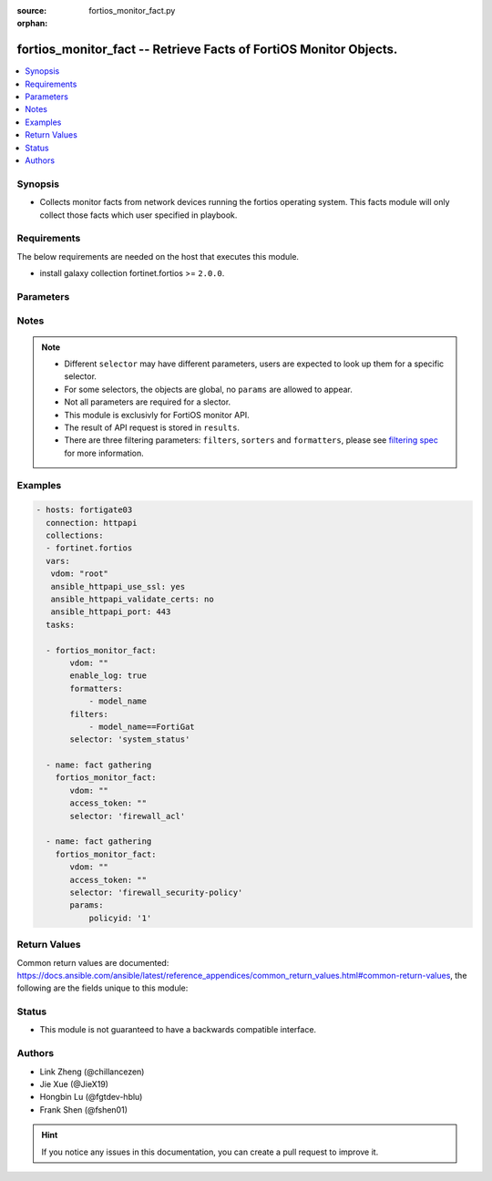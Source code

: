 :source: fortios_monitor_fact.py

:orphan:

.. :

fortios_monitor_fact -- Retrieve Facts of FortiOS Monitor Objects.
++++++++++++++++++++++++++++++++++++++++++++++++++++++++++++++++++++++++++++++

.. versionadded:: 2.10

.. contents::
   :local:
   :depth: 1


Synopsis
--------
- Collects monitor facts from network devices running the fortios operating system.  This facts module will only collect those facts which user specified in playbook.



Requirements
------------
The below requirements are needed on the host that executes this module.

- install galaxy collection fortinet.fortios >= ``2.0.0``.


Parameters
----------


.. raw:: html

    <ul>
    <li> <span class="li-head">vdom</span> - Virtual domain, among those defined previously. A vdom is a virtual instance of the FortiGate that can be configured and used as a different unit. <span class="li-normal">type: str</span> <span class="li-required">required: False</span> <span class="li-normal">default: root</span></li>
    <li> <span class="li-head">enable_log</span> - Enable/Disable logging for task. <span class="li-normal">type: bool</span> <span class="li-required">required: False</span> <span class="li-normal">default: False</span> </li>
    <li> <span class="li-head">access_token</span> - Token-based authentication. Generated from GUI of Fortigate. <span class="li-normal">type: str</span> <span class="li-required">required: False</span> </li>
    <li> <span class="li-head">filters</span> - A list of expressions to filter the returned results. <span class="li-normal">type: list</span> <span class="li-required">required: False</span>
     <a id='label0' href="javascript:ContentClick('label1', 'label0');" onmouseover="ContentPreview('label1');" onmouseout="ContentUnpreview('label1');" title="click to collapse or expand..."> more... </a>
     <div id="label1" style="display:none">
     Filter item must be in the following format: <code class="docutils literal notranslate"><span class="pre">[key][operator][pattern]</span></code>, operators could be found in the table:
     <table border="1">
        <tr>
         <td><code class="docutils literal notranslate">Operator </code></td>
         <td><code class="docutils literal notranslate">Case sensitive </code></td>
         <td><code class="docutils literal notranslate">Description </code></td>
        </tr>
      <tr>
       <td>==</td>
       <td>Yes</td>
       <td>Pattern must be identical to the value.</td>
      </tr>
      <tr>
       <td>=*</td>
       <td>No</td>
       <td>Pattern must be identical to the value.</td>
      </tr>
      <tr>
       <td>!=</td>
       <td>Yes</td>
       <td>Pattern does not match the value.</td>
      </tr>
      <tr>
       <td>!*</td>
       <td>No</td>
       <td>Pattern does not match the value.</td>
      </tr>
      <tr>
       <td>=@</td>
       <td>No</td>
       <td>Pattern found within value.</td>
      </tr>
      <tr>
       <td>!@</td>
       <td>No</td>
       <td>Pattern not found within value.</td>
      </tr>
      <tr>
       <td><=</td>
       <td>n/a</td>
       <td>Value must be less than or equal to pattern.</td>
      </tr>
      <tr>
       <td><</td>
       <td>n/a</td>
       <td>Value must be less than pattern.</td>
      </tr>
      <tr>
       <td>>=</td>
       <td>n/a</td>
       <td>Value must be greater than or equal to pattern.</td>
      </tr>
      <tr>
       <td>></td>
       <td>n/a</td>
       <td>Value must be greater than pattern.</td>
      </tr>
      </table>
     </div>
    </li>
    <li> <span class="li-head">sorters</span> - A list of expressions to sort the returned results. <span class="li-normal">type: list</span> <span class="li-required">required: False</span>
        <a id='label2' href="javascript:ContentClick('label3', 'label2');" onmouseover="ContentPreview('label3');" onmouseout="ContentUnpreview('label3');" title="click to collapse or expand..."> more... </a>
       <div id="label3" style="display:none">
       Sorter item must be a <code class="docutils literal notranslate"><span class="pre">[key]</span></code> followed by a <code class="docutils literal notranslate"><span class="pre">,asc</span></code> or <code class="docutils literal notranslate"><span class="pre">,dsc</span></code> order derective.
       <br>
       examples: <code class="docutils literal notranslate"><span class="pre">name,asc</span></code> to sort the result by name in ascending order; <code class="docutils literal notranslate"><span class="pre">vlanid,asc</span></code> to sort the result by vlanid in descending order.
       </div>
    </li>
    <li> <span class="li-head">formatters</span> - A list of fields to display for returned results. <span class="li-normal">type: list</span> <span class="li-required">required: False</span> </li>
    <li><span class="li-head">selector</span> - selector of the retrieved fortigate facts <span class="li-normal">type: str</span> <span class="li-required">choices:</span></li>
        <li style="list-style: none;"><section class="accordion">
        <input type="checkbox" name="collapse" id="handle2">
        <h2 class="handle">
            <label for="handle2"><u>Show full selector list...</u></label>
        </h2>
        <div class="content">
        <ul class="ul-self">
        azure_application-list
        <li><span class="li-head">azure_application-list</span> 
        
        </li>
        endpoint-control_avatar_download
        <li><span class="li-head">endpoint-control_avatar_download</span> - Download an endpoint avatar image. 
        <ul class="ul-self">
                <li><span class="li-required">uid</span> - Single FortiClient UID. <span class="li-normal">type: string</span> <span class="li-normal">required: False</span> </li>
                <li><span class="li-required">user</span> - User name of the endpoint. <span class="li-normal">type: string</span> <span class="li-normal">required: False</span> </li>
                <li><span class="li-required">fingerprint</span> - Avatar fingerprint. <span class="li-normal">type: string</span> <span class="li-normal">required: False</span> </li>
                <li><span class="li-required">default</span> - Default avatar name ['authuser'|'unauthuser'|'authuser_72'|'unauthuser_72']. Default avatar when endpoint / device avatar is not available. If default is not set, Not found 404 is returned. <span class="li-normal">type: string</span> <span class="li-normal">required: False</span> </li>
                
            </ul>
        
        </li>
        endpoint-control_ems_cert-status
        <li><span class="li-head">endpoint-control_ems_cert-status</span> - Retrieve authentication status of the EMS server certificate for a specific EMS. 
        <ul class="ul-self">
                <li><span class="li-required">ems_name</span> - EMS server name (as defined in CLI table endpoint-control.fctems). <span class="li-normal">type: string</span> <span class="li-normal">required: True</span> </li>
                <li><span class="li-required">with_cert</span> - Return detailed certificate information. Available when the certificate is authenticated by installed CA certificates.  <span class="li-normal">type: boolean</span> <span class="li-normal">required: False</span> </li>
                
            </ul>
        
        </li>
        endpoint-control_ems_status
        <li><span class="li-head">endpoint-control_ems_status</span> - Retrieve EMS connection status for a specific EMS. 
        <ul class="ul-self">
                <li><span class="li-required">ems_name</span> - EMS server name (as defined in CLI table endpoint-control.fctems). <span class="li-normal">type: string</span> <span class="li-normal">required: False</span> </li>
                <li><span class="li-required">ems_serial</span> - EMS serial <span class="li-normal">type: string</span> <span class="li-normal">required: False</span> </li>
                
            </ul>
        
        </li>
        endpoint-control_ems_status-summary
        <li><span class="li-head">endpoint-control_ems_status-summary</span> 
        
        </li>
        endpoint-control_installer
        <li><span class="li-head">endpoint-control_installer</span> - List available FortiClient installers. 
        <ul class="ul-self">
                <li><span class="li-required">min_version</span> - Filter: Minimum installer version. (String of the format n[.n[.n]]). <span class="li-normal">type: string</span> <span class="li-normal">required: False</span> </li>
                
            </ul>
        
        </li>
        endpoint-control_installer_download
        <li><span class="li-head">endpoint-control_installer_download</span> - Download a FortiClient installer via FortiGuard. 
        <ul class="ul-self">
                <li><span class="li-required">mkey</span> - Name of installer (image_id). <span class="li-normal">type: string</span> <span class="li-normal">required: True</span> </li>
                
            </ul>
        
        </li>
        endpoint-control_profile_xml
        <li><span class="li-head">endpoint-control_profile_xml</span> - List XML representation for each endpoint-control profile. 
        <ul class="ul-self">
                <li><span class="li-required">mkey</span> - Name of endpoint-control profile. <span class="li-normal">type: string</span> <span class="li-normal">required: False</span> </li>
                
            </ul>
        
        </li>
        endpoint-control_record-list
        <li><span class="li-head">endpoint-control_record-list</span> - List endpoint records. This should only be used when you need to retrieve endpoint information from FortiEMS. 
        <ul class="ul-self">
                <li><span class="li-required">intf_name</span> - Filter: Name of interface where the endpoint was detected. <span class="li-normal">type: string</span> <span class="li-normal">required: False</span> </li>
                
            </ul>
        
        </li>
        endpoint-control_registration_summary
        <li><span class="li-head">endpoint-control_registration_summary</span> 
        
        </li>
        endpoint-control_summary
        <li><span class="li-head">endpoint-control_summary</span> 
        
        </li>
        extender-controller_extender
        <li><span class="li-head">extender-controller_extender</span> - Retrieve statistics for specific configured FortiExtender units. 
        <ul class="ul-self">
                <li><span class="li-required">name</span> - List of FortiExtender names. <span class="li-normal">type: array</span> <span class="li-normal">required: False</span> </li>
                <li><span class="li-required">type</span> - Statistic type.'type' options are [system | modem | usage | last]. If 'type' is not specified, all types of statistics are retrieved. <span class="li-normal">type: string</span> <span class="li-normal">required: False</span> </li>
                
            </ul>
        
        </li>
        firewall_acl
        <li><span class="li-head">firewall_acl</span> 
        
        </li>
        firewall_acl6
        <li><span class="li-head">firewall_acl6</span> 
        
        </li>
        firewall_address-dynamic
        <li><span class="li-head">firewall_address-dynamic</span> - List of Fabric Connector address objects and the IPs they resolve to. 
        <ul class="ul-self">
                <li><span class="li-required">mkey</span> - Name of the dynamic address to retrieve. If this is not provided, all dynamic addresses will be retrieved. <span class="li-normal">type: string</span> <span class="li-normal">required: False</span> </li>
                
            </ul>
        
        </li>
        firewall_address-fqdns
        <li><span class="li-head">firewall_address-fqdns</span> 
        
        </li>
        firewall_address-fqdns6
        <li><span class="li-head">firewall_address-fqdns6</span> 
        
        </li>
        firewall_address6-dynamic
        <li><span class="li-head">firewall_address6-dynamic</span> - List of IPv6 Fabric Connector address objects and the IPs they resolve to. 
        <ul class="ul-self">
                <li><span class="li-required">mkey</span> - Name of the dynamic address to retrieve. If this is not provided, all dynamic addresses will be retrieved. <span class="li-normal">type: string</span> <span class="li-normal">required: False</span> </li>
                
            </ul>
        
        </li>
        firewall_central-snat-map
        <li><span class="li-head">firewall_central-snat-map</span> - List traffic statistics for firewall central SNAT policies. 
        <ul class="ul-self">
                <li><span class="li-required">policyid</span> - Filter: Policy ID. <span class="li-normal">type: int</span> <span class="li-normal">required: False</span> </li>
                <li><span class="li-required">ip_version</span> - Filter: Traffic IP Version. [ ipv4 | ipv6 ], if left empty, will retrieve data for both IPv4 and IPv6. <span class="li-normal">type: string</span> <span class="li-normal">required: False</span> </li>
                
            </ul>
        
        </li>
        firewall_consolidated-policy
        <li><span class="li-head">firewall_consolidated-policy</span> - List traffic statistics for consolidated policies. 
        <ul class="ul-self">
                <li><span class="li-required">policyid</span> - Filter: Policy ID. <span class="li-normal">type: int</span> <span class="li-normal">required: False</span> </li>
                
            </ul>
        
        </li>
        firewall_dnat
        <li><span class="li-head">firewall_dnat</span> - List hit count statistics for firewall virtual IP/server. 
        <ul class="ul-self">
                <li><span class="li-required">uuid</span> - Filter: Virtual IP's UUID. <span class="li-normal">type: string</span> <span class="li-normal">required: False</span> </li>
                <li><span class="li-required">ip_version</span> - Filter: Traffic IP Version. [ ipv4 | ipv6 ], if left empty, will retrieve data for both IPv4 and IPv6. <span class="li-normal">type: string</span> <span class="li-normal">required: False</span> </li>
                
            </ul>
        
        </li>
        firewall_gtp
        <li><span class="li-head">firewall_gtp</span> 
        
        </li>
        firewall_gtp-runtime-statistics
        <li><span class="li-head">firewall_gtp-runtime-statistics</span> 
        
        </li>
        firewall_gtp-statistics
        <li><span class="li-head">firewall_gtp-statistics</span> 
        
        </li>
        firewall_health
        <li><span class="li-head">firewall_health</span> 
        
        </li>
        firewall_internet-service-basic
        <li><span class="li-head">firewall_internet-service-basic</span> 
        
        </li>
        firewall_internet-service-details
        <li><span class="li-head">firewall_internet-service-details</span> - List all details for a given Internet Service ID. 
        <ul class="ul-self">
                <li><span class="li-required">id</span> - ID of the Internet Service to get details for. <span class="li-normal">type: int</span> <span class="li-normal">required: True</span> </li>
                <li><span class="li-required">country_id</span> - Filter: Country ID. <span class="li-normal">type: int</span> <span class="li-normal">required: False</span> </li>
                <li><span class="li-required">region_id</span> - Filter: Region ID. <span class="li-normal">type: int</span> <span class="li-normal">required: False</span> </li>
                <li><span class="li-required">city_id</span> - Filter: City ID. <span class="li-normal">type: int</span> <span class="li-normal">required: False</span> </li>
                <li><span class="li-required">start</span> - Starting entry index. If a value is less than zero, it will be set to zero. <span class="li-normal">type: int</span> <span class="li-normal">required: False</span> </li>
                <li><span class="li-required">count</span> - Maximum number of entries to return. Valid range is [20, 1000]; if a value is specified out of that range, it will be rounded up or down. Default value is 1000. <span class="li-normal">type: int</span> <span class="li-normal">required: False</span> </li>
                <li><span class="li-required">summary_only</span> - Only return number of entries instead of entries. <span class="li-normal">type: boolean</span> <span class="li-normal">required: False</span> </li>
                
            </ul>
        
        </li>
        firewall_internet-service-match
        <li><span class="li-head">firewall_internet-service-match</span> - List internet services that exist at a given IP or Subnet. 
        <ul class="ul-self">
                <li><span class="li-required">ip</span> - IP (in dot-decimal notation). <span class="li-normal">type: string</span> <span class="li-normal">required: True</span> </li>
                <li><span class="li-required">mask</span> - IP Mask (in dot-decimal notation). <span class="li-normal">type: string</span> <span class="li-normal">required: True</span> </li>
                
            </ul>
        
        </li>
        firewall_internet-service-reputation
        <li><span class="li-head">firewall_internet-service-reputation</span> - List internet services with reputation information that exist at a given IP. 
        <ul class="ul-self">
                <li><span class="li-required">ip</span> - IP (in dot-decimal notation). <span class="li-normal">type: string</span> <span class="li-normal">required: True</span> </li>
                
            </ul>
        
        </li>
        firewall_ippool
        <li><span class="li-head">firewall_ippool</span> 
        
        </li>
        firewall_ippool_mapping
        <li><span class="li-head">firewall_ippool_mapping</span> - Get the list of IPv4 mappings for the specified IP pool. 
        <ul class="ul-self">
                <li><span class="li-required">mkey</span> - The IP pool name. <span class="li-normal">type: string</span> <span class="li-normal">required: True</span> </li>
                
            </ul>
        
        </li>
        firewall_load-balance
        <li><span class="li-head">firewall_load-balance</span> - List all firewall load balance servers. 
        <ul class="ul-self">
                <li><span class="li-required">start</span> - Starting entry index. <span class="li-normal">type: int</span> <span class="li-normal">required: False</span> </li>
                <li><span class="li-required">count</span> - Maximum number of entries to return. <span class="li-normal">type: int</span> <span class="li-normal">required: True</span> </li>
                
            </ul>
        
        </li>
        firewall_local-in
        <li><span class="li-head">firewall_local-in</span> 
        
        </li>
        firewall_multicast-policy
        <li><span class="li-head">firewall_multicast-policy</span> - List traffic statistics for IPv4 firewall multicast policies. 
        <ul class="ul-self">
                <li><span class="li-required">policyid</span> - Filter: Policy ID. <span class="li-normal">type: int</span> <span class="li-normal">required: False</span> </li>
                
            </ul>
        
        </li>
        firewall_multicast-policy6
        <li><span class="li-head">firewall_multicast-policy6</span> - List traffic statistics for IPv6 firewall multicast policies. 
        <ul class="ul-self">
                <li><span class="li-required">policyid</span> - Filter: Policy ID. <span class="li-normal">type: int</span> <span class="li-normal">required: False</span> </li>
                
            </ul>
        
        </li>
        firewall_per-ip-shaper
        <li><span class="li-head">firewall_per-ip-shaper</span> 
        
        </li>
        firewall_policy
        <li><span class="li-head">firewall_policy</span> - List traffic statistics for firewall policies. 
        <ul class="ul-self">
                <li><span class="li-required">policyid</span> - Filter: Policy ID. <span class="li-normal">type: int</span> <span class="li-normal">required: False</span> </li>
                <li><span class="li-required">ip_version</span> - Filter: Traffic IP Version. [ ipv4 | ipv6 ], if left empty, will retrieve data for both ipv4 and ipv6. <span class="li-normal">type: string</span> <span class="li-normal">required: False</span> </li>
                
            </ul>
        
        </li>
        firewall_policy-lookup
        <li><span class="li-head">firewall_policy-lookup</span> - Performs a policy lookup by creating a dummy packet and asking the kernel which policy would be hit. 
        <ul class="ul-self">
                <li><span class="li-required">ipv6</span> - Perform an IPv6 lookup? <span class="li-normal">type: boolean</span> <span class="li-normal">required: False</span> </li>
                <li><span class="li-required">srcintf</span> - Source interface. <span class="li-normal">type: string</span> <span class="li-normal">required: True</span> </li>
                <li><span class="li-required">sourceport</span> - Source port. <span class="li-normal">type: int</span> <span class="li-normal">required: False</span> </li>
                <li><span class="li-required">sourceip</span> - Source IP. <span class="li-normal">type: string</span> <span class="li-normal">required: False</span> </li>
                <li><span class="li-required">protocol</span> - Protocol. <span class="li-normal">type: string</span> <span class="li-normal">required: True</span> </li>
                <li><span class="li-required">dest</span> - Destination IP/FQDN. <span class="li-normal">type: string</span> <span class="li-normal">required: True</span> </li>
                <li><span class="li-required">destport</span> - Destination port. <span class="li-normal">type: int</span> <span class="li-normal">required: False</span> </li>
                <li><span class="li-required">icmptype</span> - ICMP type. <span class="li-normal">type: int</span> <span class="li-normal">required: False</span> </li>
                <li><span class="li-required">icmpcode</span> - ICMP code. <span class="li-normal">type: int</span> <span class="li-normal">required: False</span> </li>
                
            </ul>
        
        </li>
        firewall_policy6
        <li><span class="li-head">firewall_policy6</span> - List traffic statistics for IPv6 policies. 
        <ul class="ul-self">
                <li><span class="li-required">policyid</span> - Filter: Policy ID. <span class="li-normal">type: int</span> <span class="li-normal">required: False</span> </li>
                
            </ul>
        
        </li>
        firewall_proxy-policy
        <li><span class="li-head">firewall_proxy-policy</span> - List traffic statistics for all explicit proxy policies. 
        <ul class="ul-self">
                <li><span class="li-required">policyid</span> - Filter: Policy ID. <span class="li-normal">type: int</span> <span class="li-normal">required: False</span> </li>
                
            </ul>
        
        </li>
        firewall_proxy_sessions
        <li><span class="li-head">firewall_proxy_sessions</span> - List all active proxy sessions (optionally filtered). 
        <ul class="ul-self">
                <li><span class="li-required">ip_version</span> - IP version [*ipv4 | ipv6 | ipboth]. <span class="li-normal">type: string</span> <span class="li-normal">required: False</span> </li>
                <li><span class="li-required">start</span> - Starting entry index. <span class="li-normal">type: int</span> <span class="li-normal">required: False</span> </li>
                <li><span class="li-required">count</span> - Maximum number of entries to return. Valid range is [20, 1000]; if a value is specified out of that range, it will be rounded up or down. <span class="li-normal">type: int</span> <span class="li-normal">required: True</span> </li>
                <li><span class="li-required">summary</span> - Enable/disable inclusion of session summary (setup rate, total sessions, etc). <span class="li-normal">type: boolean</span> <span class="li-normal">required: False</span> </li>
                <li><span class="li-required">srcaddr</span> - Source IPv4 address. <span class="li-normal">type: object</span> <span class="li-normal">required: False</span> </li>
                <li><span class="li-required">dstaddr</span> - Destination IPv4 address. <span class="li-normal">type: object</span> <span class="li-normal">required: False</span> </li>
                <li><span class="li-required">srcaddr6</span> - Source IPv6 address. <span class="li-normal">type: object</span> <span class="li-normal">required: False</span> </li>
                <li><span class="li-required">dstaddr6</span> - Destination IPv6 address. <span class="li-normal">type: object</span> <span class="li-normal">required: False</span> </li>
                <li><span class="li-required">srcport</span> - Source TCP port number. <span class="li-normal">type: object</span> <span class="li-normal">required: False</span> </li>
                <li><span class="li-required">dstport</span> - Destination TCP port number. <span class="li-normal">type: object</span> <span class="li-normal">required: False</span> </li>
                <li><span class="li-required">srcintf</span> - Source interface name. <span class="li-normal">type: object</span> <span class="li-normal">required: False</span> </li>
                <li><span class="li-required">dstintf</span> - Destination interface name. <span class="li-normal">type: object</span> <span class="li-normal">required: False</span> </li>
                <li><span class="li-required">policyid</span> - Firewall policy ID. <span class="li-normal">type: object</span> <span class="li-normal">required: False</span> </li>
                <li><span class="li-required">proxy-policyid</span> - Explicit proxy policy ID. <span class="li-normal">type: object</span> <span class="li-normal">required: False</span> </li>
                <li><span class="li-required">protocol</span> - Protocol type. <span class="li-normal">type: object</span> <span class="li-normal">required: False</span> </li>
                <li><span class="li-required">application</span> - Web application type. <span class="li-normal">type: object</span> <span class="li-normal">required: False</span> </li>
                <li><span class="li-required">country</span> - Geographic location. <span class="li-normal">type: object</span> <span class="li-normal">required: False</span> </li>
                <li><span class="li-required">seconds</span> - Time in seconds, since the session is established. <span class="li-normal">type: object</span> <span class="li-normal">required: False</span> </li>
                <li><span class="li-required">since</span> - Time when the session is established. <span class="li-normal">type: object</span> <span class="li-normal">required: False</span> </li>
                <li><span class="li-required">owner</span> - Owner. <span class="li-normal">type: object</span> <span class="li-normal">required: False</span> </li>
                <li><span class="li-required">username</span> - Session login user name. <span class="li-normal">type: object</span> <span class="li-normal">required: False</span> </li>
                <li><span class="li-required">src_uuid</span> - UUID of source. <span class="li-normal">type: object</span> <span class="li-normal">required: False</span> </li>
                <li><span class="li-required">dst_uuid</span> - UUID of destination. <span class="li-normal">type: object</span> <span class="li-normal">required: False</span> </li>
                
            </ul>
        
        </li>
        firewall_sdn-connector-filters
        <li><span class="li-head">firewall_sdn-connector-filters</span> - List all available filters for a specified SDN Fabric Connector. Used for Fabric Connector address objects. 
        <ul class="ul-self">
                <li><span class="li-required">connector</span> - Name of the SDN Fabric Connector to get the filters from. <span class="li-normal">type: string</span> <span class="li-normal">required: True</span> </li>
                
            </ul>
        
        </li>
        firewall_security-policy
        <li><span class="li-head">firewall_security-policy</span> - List IPS engine statistics for security policies. 
        <ul class="ul-self">
                <li><span class="li-required">policyid</span> - Filter: Policy ID. <span class="li-normal">type: int</span> <span class="li-normal">required: False</span> </li>
                
            </ul>
        
        </li>
        firewall_session
        <li><span class="li-head">firewall_session</span> - List all active firewall sessions (optionally filtered). 
        <ul class="ul-self">
                <li><span class="li-required">ip_version</span> - IP version [*ipv4 | ipv6 | ipboth]. <span class="li-normal">type: string</span> <span class="li-normal">required: False</span> </li>
                <li><span class="li-required">start</span> - Starting entry index. <span class="li-normal">type: int</span> <span class="li-normal">required: False</span> </li>
                <li><span class="li-required">count</span> - Maximum number of entries to return. Valid range is [20, 1000]; if a value is specified out of that range, it will be rounded up or down. <span class="li-normal">type: int</span> <span class="li-normal">required: True</span> </li>
                <li><span class="li-required">summary</span> - Enable/disable inclusion of session summary (setup rate, total sessions, etc). <span class="li-normal">type: boolean</span> <span class="li-normal">required: False</span> </li>
                <li><span class="li-required">sourceport</span> - Filter: Source port. <span class="li-normal">type: int</span> <span class="li-normal">required: False</span> </li>
                <li><span class="li-required">policyid</span> - Filter: Policy ID. <span class="li-normal">type: int</span> <span class="li-normal">required: False</span> </li>
                <li><span class="li-required">security-policyid</span> - Filter: Security Policy ID. <span class="li-normal">type: int</span> <span class="li-normal">required: False</span> </li>
                <li><span class="li-required">application</span> - Filter: Application PROTO/PORT. (e.g. "TCP/443") <span class="li-normal">type: string</span> <span class="li-normal">required: False</span> </li>
                <li><span class="li-required">protocol</span> - Filter: Protocol name [all|igmp|tcp|udp|icmp|etc]. <span class="li-normal">type: string</span> <span class="li-normal">required: False</span> </li>
                <li><span class="li-required">destport</span> - Filter: Destination port. <span class="li-normal">type: int</span> <span class="li-normal">required: False</span> </li>
                <li><span class="li-required">srcintf</span> - Filter: Source interface name. <span class="li-normal">type: string</span> <span class="li-normal">required: False</span> </li>
                <li><span class="li-required">dstintf</span> - Filter: Destination interface name. <span class="li-normal">type: string</span> <span class="li-normal">required: False</span> </li>
                <li><span class="li-required">srcintfrole</span> - Filter: Source interface roles. <span class="li-normal">type: string</span> <span class="li-normal">required: False</span> </li>
                <li><span class="li-required">dstintfrole</span> - Filter: Destination interface roles. <span class="li-normal">type: string</span> <span class="li-normal">required: False</span> </li>
                <li><span class="li-required">source</span> - Filter: Source IP address. <span class="li-normal">type: string</span> <span class="li-normal">required: False</span> </li>
                <li><span class="li-required">srcuuid</span> - Filter: Source UUID. <span class="li-normal">type: string</span> <span class="li-normal">required: False</span> </li>
                <li><span class="li-required">destination</span> - Filter: Destination IP address. <span class="li-normal">type: string</span> <span class="li-normal">required: False</span> </li>
                <li><span class="li-required">dstuuid</span> - Filter: Destination UUID. <span class="li-normal">type: string</span> <span class="li-normal">required: False</span> </li>
                <li><span class="li-required">username</span> - Filter: Authenticated username. <span class="li-normal">type: string</span> <span class="li-normal">required: False</span> </li>
                <li><span class="li-required">shaper</span> - Filter: Forward traffic shaper name. <span class="li-normal">type: string</span> <span class="li-normal">required: False</span> </li>
                <li><span class="li-required">country</span> - Filter: Destination country name. <span class="li-normal">type: string</span> <span class="li-normal">required: False</span> </li>
                <li><span class="li-required">owner</span> - Filter: Destination owner. <span class="li-normal">type: string</span> <span class="li-normal">required: False</span> </li>
                <li><span class="li-required">natsourceaddress</span> - Filter: NAT source address. <span class="li-normal">type: string</span> <span class="li-normal">required: False</span> </li>
                <li><span class="li-required">natsourceport</span> - Filter: NAT source port. <span class="li-normal">type: int</span> <span class="li-normal">required: False</span> </li>
                <li><span class="li-required">filter-csf</span> - Filter: Include sessions from downstream fortigates. <span class="li-normal">type: boolean</span> <span class="li-normal">required: False</span> </li>
                <li><span class="li-required">since</span> - Filter: Only return sessions generated since this Unix timestamp. <span class="li-normal">type: int</span> <span class="li-normal">required: False</span> </li>
                <li><span class="li-required">seconds</span> - Filter: Only return sessions generated in the last N seconds. <span class="li-normal">type: int</span> <span class="li-normal">required: False</span> </li>
                <li><span class="li-required">web-domain</span> - Filter: Web domain. <span class="li-normal">type: string</span> <span class="li-normal">required: False</span> </li>
                <li><span class="li-required">web-category</span> - Filter: Web category. <span class="li-normal">type: string</span> <span class="li-normal">required: False</span> </li>
                <li><span class="li-required">fortiasic</span> - Filter: 1 to include NPU accelerated sessions, 0 to exclude. <span class="li-normal">type: int</span> <span class="li-normal">required: False</span> </li>
                <li><span class="li-required">nturbo</span> - Filter: 1 to include nTurbo sessions, 0 to exclude. <span class="li-normal">type: int</span> <span class="li-normal">required: False</span> </li>
                
            </ul>
        
        </li>
        firewall_shaper
        <li><span class="li-head">firewall_shaper</span> 
        
        </li>
        firewall_shaper_multi-class-shaper
        <li><span class="li-head">firewall_shaper_multi-class-shaper</span> 
        
        </li>
        firewall_uuid-list
        <li><span class="li-head">firewall_uuid-list</span> 
        
        </li>
        firewall_uuid-type-lookup
        <li><span class="li-head">firewall_uuid-type-lookup</span> - Retrieve a mapping of UUIDs to their firewall object type for given UUIDs. 
        <ul class="ul-self">
                <li><span class="li-required">uuids</span> - List of UUIDs to be resolved. <span class="li-normal">type: array</span> <span class="li-normal">required: False</span> </li>
                
            </ul>
        
        </li>
        firewall_vip-overlap
        <li><span class="li-head">firewall_vip-overlap</span> 
        
        </li>
        fortiguard_redirect-portal
        <li><span class="li-head">fortiguard_redirect-portal</span> 
        
        </li>
        fortiguard_service-communication-stats
        <li><span class="li-head">fortiguard_service-communication-stats</span> - Retrieve historical statistics for communication with FortiGuard services. 
        <ul class="ul-self">
                <li><span class="li-required">service_type</span> - To get stats for [forticare|fortiguard_download|fortiguard_query|forticloud_log|fortisandbox_cloud|fortiguard.com|ocvpn|sdns|fortitoken_registration|sms_service]. Defaults to all stats if not provided. <span class="li-normal">type: string</span> <span class="li-normal">required: False</span> </li>
                <li><span class="li-required">timeslot</span> - History timeslot of stats [1_hour|24_hour|1_week]. Defaults to all timeslots if not provided. <span class="li-normal">type: string</span> <span class="li-normal">required: False</span> </li>
                
            </ul>
        
        </li>
        fortiview_proxy-statistics
        <li><span class="li-head">fortiview_proxy-statistics</span> - Retrieve drill-down and summary data for realtime proxy session FortiView statistics. 
        <ul class="ul-self">
                <li><span class="li-required">report_by</span> - Report by field. <span class="li-normal">type: string</span> <span class="li-normal">required: False</span> </li>
                <li><span class="li-required">sort_by</span> - Sort by field. <span class="li-normal">type: string</span> <span class="li-normal">required: False</span> </li>
                <li><span class="li-required">count</span> - Maximum number of details to return. <span class="li-normal">type: int</span> <span class="li-normal">required: False</span> </li>
                <li><span class="li-required">ip_version</span> - IP version [*ipv4 | ipv6 | ipboth]. <span class="li-normal">type: string</span> <span class="li-normal">required: False</span> </li>
                <li><span class="li-required">srcaddr</span> - Source IPv4 address. <span class="li-normal">type: object</span> <span class="li-normal">required: False</span> </li>
                <li><span class="li-required">dstaddr</span> - Destination IPv4 address. <span class="li-normal">type: object</span> <span class="li-normal">required: False</span> </li>
                <li><span class="li-required">srcaddr6</span> - Source IPv6 address. <span class="li-normal">type: object</span> <span class="li-normal">required: False</span> </li>
                <li><span class="li-required">dstaddr6</span> - Destination IPv6 address. <span class="li-normal">type: object</span> <span class="li-normal">required: False</span> </li>
                <li><span class="li-required">srcport</span> - Source TCP port number. <span class="li-normal">type: object</span> <span class="li-normal">required: False</span> </li>
                <li><span class="li-required">dstport</span> - Destination TCP port number. <span class="li-normal">type: object</span> <span class="li-normal">required: False</span> </li>
                <li><span class="li-required">srcintf</span> - Source interface name. <span class="li-normal">type: object</span> <span class="li-normal">required: False</span> </li>
                <li><span class="li-required">dstintf</span> - Destination interface name. <span class="li-normal">type: object</span> <span class="li-normal">required: False</span> </li>
                <li><span class="li-required">policyid</span> - Firewall policy ID. <span class="li-normal">type: object</span> <span class="li-normal">required: False</span> </li>
                <li><span class="li-required">proxy-policyid</span> - Explicit proxy policy ID. <span class="li-normal">type: object</span> <span class="li-normal">required: False</span> </li>
                <li><span class="li-required">protocol</span> - Protocol type. <span class="li-normal">type: object</span> <span class="li-normal">required: False</span> </li>
                <li><span class="li-required">application</span> - Web application type. <span class="li-normal">type: object</span> <span class="li-normal">required: False</span> </li>
                <li><span class="li-required">country</span> - Geographic location. <span class="li-normal">type: object</span> <span class="li-normal">required: False</span> </li>
                <li><span class="li-required">seconds</span> - Time in seconds, since the session is established. <span class="li-normal">type: object</span> <span class="li-normal">required: False</span> </li>
                <li><span class="li-required">since</span> - Time when the session is established. <span class="li-normal">type: object</span> <span class="li-normal">required: False</span> </li>
                <li><span class="li-required">owner</span> - Owner. <span class="li-normal">type: object</span> <span class="li-normal">required: False</span> </li>
                <li><span class="li-required">username</span> - Session login user name. <span class="li-normal">type: object</span> <span class="li-normal">required: False</span> </li>
                <li><span class="li-required">srcuuid</span> - UUID of source. <span class="li-normal">type: object</span> <span class="li-normal">required: False</span> </li>
                <li><span class="li-required">dstuuid</span> - UUID of destination. <span class="li-normal">type: object</span> <span class="li-normal">required: False</span> </li>
                
            </ul>
        
        </li>
        fortiview_sandbox-file-details
        <li><span class="li-head">fortiview_sandbox-file-details</span> - Retrieve FortiSandbox analysis details for a specific file checksum. 
        <ul class="ul-self">
                <li><span class="li-required">checksum</span> - Checksum of a specific file that has been analyzed by the connected FortiSandbox. <span class="li-normal">type: string</span> <span class="li-normal">required: True</span> </li>
                
            </ul>
        
        </li>
        fortiview_sandbox-file-list
        <li><span class="li-head">fortiview_sandbox-file-list</span> 
        
        </li>
        fortiview_statistics
        <li><span class="li-head">fortiview_statistics</span> - Retrieve drill-down and summary data for FortiView (both realtime and historical). 
        <ul class="ul-self">
                <li><span class="li-required">realtime</span> - Set to true to retrieve realtime results (from kernel). <span class="li-normal">type: boolean</span> <span class="li-normal">required: False</span> </li>
                <li><span class="li-required">filter</span> - A map of filter keys to arrays of values. <span class="li-normal">type: object</span> <span class="li-normal">required: False</span> </li>
                <li><span class="li-required">sessionid</span> - FortiView request Session ID. <span class="li-normal">type: int</span> <span class="li-normal">required: False</span> </li>
                <li><span class="li-required">count</span> - Maximum number of details to return. <span class="li-normal">type: int</span> <span class="li-normal">required: False</span> </li>
                <li><span class="li-required">device</span> - FortiView source device [disk|fortianalyzer|forticloud]. <span class="li-normal">type: string</span> <span class="li-normal">required: False</span> </li>
                <li><span class="li-required">report_by</span> - Report by field. <span class="li-normal">type: string</span> <span class="li-normal">required: False</span> </li>
                <li><span class="li-required">sort_by</span> - Sort by field. <span class="li-normal">type: string</span> <span class="li-normal">required: False</span> </li>
                <li><span class="li-required">chart_only</span> - Only return graph values in results. <span class="li-normal">type: boolean</span> <span class="li-normal">required: False</span> </li>
                <li><span class="li-required">start</span> - Start timestamp. <span class="li-normal">type: int</span> <span class="li-normal">required: False</span> </li>
                <li><span class="li-required">end</span> - End timestamp. <span class="li-normal">type: int</span> <span class="li-normal">required: False</span> </li>
                <li><span class="li-required">ip_version</span> - IP version [*ipv4 | ipv6 | ipboth]. <span class="li-normal">type: string</span> <span class="li-normal">required: False</span> </li>
                
            </ul>
        
        </li>
        ips_anomaly
        <li><span class="li-head">ips_anomaly</span> 
        
        </li>
        ips_exceed-scan-range
        <li><span class="li-head">ips_exceed-scan-range</span> - Returns a list of applications that exceed the scan range from a list of application IDs. 
        <ul class="ul-self">
                <li><span class="li-required">ids</span> - List of application IDs. <span class="li-normal">type: array</span> <span class="li-normal">required: True</span> </li>
                
            </ul>
        
        </li>
        ips_hold-signatures
        <li><span class="li-head">ips_hold-signatures</span> - Return a list of IPS signatures that are on hold due to active hold time. 
        <ul class="ul-self">
                <li><span class="li-required">ips_sensor</span> - Optional filter: Provide the name of the IPS sensor to retrieve only the hold signatures being used by that sensor. <span class="li-normal">type: string</span> <span class="li-normal">required: False</span> </li>
                
            </ul>
        
        </li>
        ips_metadata
        <li><span class="li-head">ips_metadata</span> 
        
        </li>
        ips_rate-based
        <li><span class="li-head">ips_rate-based</span> 
        
        </li>
        license_fortianalyzer-status
        <li><span class="li-head">license_fortianalyzer-status</span> 
        
        </li>
        license_forticare-org-list
        <li><span class="li-head">license_forticare-org-list</span> 
        
        </li>
        license_forticare-resellers
        <li><span class="li-head">license_forticare-resellers</span> - Get current FortiCare resellers for the requested country. 
        <ul class="ul-self">
                <li><span class="li-required">country_code</span> - FortiGuard country code <span class="li-normal">type: int</span> <span class="li-normal">required: False</span> </li>
                
            </ul>
        
        </li>
        license_status
        <li><span class="li-head">license_status</span> 
        
        </li>
        log_av-archive_download
        <li><span class="li-head">log_av-archive_download</span> - Download file quarantined by AntiVirus. 
        <ul class="ul-self">
                <li><span class="li-required">mkey</span> - Checksum for quarantined file. <span class="li-normal">type: string</span> <span class="li-normal">required: True</span> </li>
                
            </ul>
        
        </li>
        log_current-disk-usage
        <li><span class="li-head">log_current-disk-usage</span> 
        
        </li>
        log_device_state
        <li><span class="li-head">log_device_state</span> 
        
        </li>
        log_event
        <li><span class="li-head">log_event</span> 
        
        </li>
        log_fortianalyzer
        <li><span class="li-head">log_fortianalyzer</span> - Return FortiAnalyzer/FortiManager log status. 
        <ul class="ul-self">
                <li><span class="li-required">scope</span> - Scope from which to test the connectivity of the FortiAnalyzer address [vdom|global]. <span class="li-normal">type: string</span> <span class="li-normal">required: False</span> </li>
                <li><span class="li-required">server</span> - FortiAnalyzer/FortiManager address. <span class="li-normal">type: string</span> <span class="li-normal">required: False</span> </li>
                <li><span class="li-required">srcip</span> - The IP to use to make the request to the FortiAnalyzer [<ip>|auto]. When set to "auto" it will use the FortiGate's routing table to determine the IP to make the request from. <span class="li-normal">type: string</span> <span class="li-normal">required: False</span> </li>
                
            </ul>
        
        </li>
        log_fortianalyzer-queue
        <li><span class="li-head">log_fortianalyzer-queue</span> - Retrieve information on FortiAnalyzer's queue state. Note:- FortiAnalyzer logs are queued only if upload-option is realtime. 
        <ul class="ul-self">
                <li><span class="li-required">scope</span> - Scope from which to retrieve FortiAnalyzer's queue state [vdom*|global]. <span class="li-normal">type: string</span> <span class="li-normal">required: False</span> </li>
                
            </ul>
        
        </li>
        log_forticloud
        <li><span class="li-head">log_forticloud</span> 
        
        </li>
        log_forticloud-report-list
        <li><span class="li-head">log_forticloud-report-list</span> 
        
        </li>
        log_forticloud-report_download
        <li><span class="li-head">log_forticloud-report_download</span> - Download PDF report from FortiCloud. 
        <ul class="ul-self">
                <li><span class="li-required">mkey</span> - FortiCloud Report ID. <span class="li-normal">type: int</span> <span class="li-normal">required: True</span> </li>
                <li><span class="li-required">report_name</span> - Full filename of the report. <span class="li-normal">type: string</span> <span class="li-normal">required: True</span> </li>
                <li><span class="li-required">inline</span> - Set to 1 to download the report inline. <span class="li-normal">type: int</span> <span class="li-normal">required: False</span> </li>
                
            </ul>
        
        </li>
        log_forticloud_connection
        <li><span class="li-head">log_forticloud_connection</span> 
        
        </li>
        log_historic-daily-remote-logs
        <li><span class="li-head">log_historic-daily-remote-logs</span> - Returns the amount of logs in bytes sent daily to a remote logging service (FortiCloud or FortiAnalyzer). 
        <ul class="ul-self">
                <li><span class="li-required">server</span> - Service name [forticloud | fortianalyzer]. <span class="li-normal">type: string</span> <span class="li-normal">required: True</span> </li>
                
            </ul>
        
        </li>
        log_hourly-disk-usage
        <li><span class="li-head">log_hourly-disk-usage</span> 
        
        </li>
        log_ips-archive_download
        <li><span class="li-head">log_ips-archive_download</span> - Download IPS/application control packet capture files. Uses configured log display device. 
        <ul class="ul-self">
                <li><span class="li-required">mkey</span> - IPS archive ID. <span class="li-normal">type: int</span> <span class="li-normal">required: True</span> </li>
                <li><span class="li-required">pcap_no</span> - Packet capture roll number (required when log device is 'disk') <span class="li-normal">type: int</span> <span class="li-normal">required: False</span> </li>
                <li><span class="li-required">pcap_category</span> - Packet capture category (required when log device is 'disk') <span class="li-normal">type: int</span> <span class="li-normal">required: False</span> </li>
                
            </ul>
        
        </li>
        log_local-report-list
        <li><span class="li-head">log_local-report-list</span> 
        
        </li>
        log_local-report_download
        <li><span class="li-head">log_local-report_download</span> - Download local report 
        <ul class="ul-self">
                <li><span class="li-required">mkey</span> - Local Report Name. <span class="li-normal">type: string</span> <span class="li-normal">required: True</span> </li>
                
            </ul>
        
        </li>
        log_policy-archive_download
        <li><span class="li-head">log_policy-archive_download</span> - Download policy-based packet capture archive. 
        <ul class="ul-self">
                <li><span class="li-required">mkey</span> - Session ID (from traffic log). <span class="li-normal">type: int</span> <span class="li-normal">required: True</span> </li>
                <li><span class="li-required">srcip</span> - Source IP. <span class="li-normal">type: string</span> <span class="li-normal">required: True</span> </li>
                <li><span class="li-required">dstip</span> - Destination IP. <span class="li-normal">type: string</span> <span class="li-normal">required: True</span> </li>
                
            </ul>
        
        </li>
        log_stats
        <li><span class="li-head">log_stats</span> - Return number of logs sent by category per day for a specific log device. 
        <ul class="ul-self">
                <li><span class="li-required">dev</span> - Log device [*memory | disk | fortianalyzer | forticloud]. <span class="li-normal">type: string</span> <span class="li-normal">required: False</span> </li>
                
            </ul>
        
        </li>
        network_arp
        <li><span class="li-head">network_arp</span> 
        
        </li>
        network_ddns_lookup
        <li><span class="li-head">network_ddns_lookup</span> - Check DDNS FQDN availability. 
        <ul class="ul-self">
                <li><span class="li-required">domain</span> - Filter: domain to check. <span class="li-normal">type: string</span> <span class="li-normal">required: True</span> </li>
                
            </ul>
        
        </li>
        network_ddns_servers
        <li><span class="li-head">network_ddns_servers</span> 
        
        </li>
        network_dns_latency
        <li><span class="li-head">network_dns_latency</span> 
        
        </li>
        network_fortiguard_live-services-latency
        <li><span class="li-head">network_fortiguard_live-services-latency</span> 
        
        </li>
        network_lldp_neighbors
        <li><span class="li-head">network_lldp_neighbors</span> 
        
        </li>
        network_lldp_ports
        <li><span class="li-head">network_lldp_ports</span> - List all active LLDP ports. 
        <ul class="ul-self">
                <li><span class="li-required">mkey</span> - Filter: specific port name. <span class="li-normal">type: string</span> <span class="li-normal">required: False</span> </li>
                
            </ul>
        
        </li>
        network_reverse-ip-lookup
        <li><span class="li-head">network_reverse-ip-lookup</span> - Retrieve the resolved DNS domain name for a given IP address. 
        <ul class="ul-self">
                <li><span class="li-required">ip</span> - IP address (in dot-decimal notation). <span class="li-normal">type: string</span> <span class="li-normal">required: True</span> </li>
                
            </ul>
        
        </li>
        nsx_instance
        <li><span class="li-head">nsx_instance</span> - List NSX instances and their resource statistics. 
        <ul class="ul-self">
                <li><span class="li-required">mkey</span> - Filter: NSX SDN name. <span class="li-normal">type: string</span> <span class="li-normal">required: False</span> </li>
                
            </ul>
        
        </li>
        nsx_service_status
        <li><span class="li-head">nsx_service_status</span> - Retrieve NSX service status. 
        <ul class="ul-self">
                <li><span class="li-required">mkey</span> - Filter: NSX SDN name. <span class="li-normal">type: string</span> <span class="li-normal">required: False</span> </li>
                
            </ul>
        
        </li>
        registration_forticloud_device-status
        <li><span class="li-head">registration_forticloud_device-status</span> - Fetch device registration status from FortiCloud. Currently FortiSwitch and FortiAP are supported. 
        <ul class="ul-self">
                <li><span class="li-required">serials</span> - Serials of FortiSwitch and FortiAP to fetch registration status. <span class="li-normal">type: array</span> <span class="li-normal">required: True</span> </li>
                <li><span class="li-required">update_cache</span> - Clear cache and retrieve updated data. <span class="li-normal">type: boolean</span> <span class="li-normal">required: False</span> </li>
                
            </ul>
        
        </li>
        registration_forticloud_disclaimer
        <li><span class="li-head">registration_forticloud_disclaimer</span> 
        
        </li>
        registration_forticloud_domains
        <li><span class="li-head">registration_forticloud_domains</span> 
        
        </li>
        router_bgp_neighbors
        <li><span class="li-head">router_bgp_neighbors</span> 
        
        </li>
        router_bgp_neighbors6
        <li><span class="li-head">router_bgp_neighbors6</span> 
        
        </li>
        router_bgp_paths
        <li><span class="li-head">router_bgp_paths</span> - List all discovered BGP paths. 
        <ul class="ul-self">
                <li><span class="li-required">start</span> - Starting entry index. <span class="li-normal">type: int</span> <span class="li-normal">required: False</span> </li>
                <li><span class="li-required">count</span> - Maximum number of entries to return (Default behavior will return all BGP Paths). <span class="li-normal">type: int</span> <span class="li-normal">required: False</span> </li>
                
            </ul>
        
        </li>
        router_bgp_paths-statistics
        <li><span class="li-head">router_bgp_paths-statistics</span> - Retrieve BGP paths statistics, including number of IPv4 or IPv6 BGP paths. 
        <ul class="ul-self">
                <li><span class="li-required">ip_version</span> - IP version [*ipv4 | ipv6 | ipboth]. <span class="li-normal">type: string</span> <span class="li-normal">required: False</span> </li>
                
            </ul>
        
        </li>
        router_bgp_paths6
        <li><span class="li-head">router_bgp_paths6</span> - List all discovered IPv6 BGP paths. 
        <ul class="ul-self">
                <li><span class="li-required">start</span> - Starting entry index. <span class="li-normal">type: int</span> <span class="li-normal">required: False</span> </li>
                <li><span class="li-required">count</span> - Maximum number of entries to return (Default behavior will return all BGP Paths). <span class="li-normal">type: int</span> <span class="li-normal">required: False</span> </li>
                
            </ul>
        
        </li>
        router_ipv4
        <li><span class="li-head">router_ipv4</span> - List all active IPv4 routing table entries. 
        <ul class="ul-self">
                <li><span class="li-required">start</span> - Starting entry index. <span class="li-normal">type: int</span> <span class="li-normal">required: False</span> </li>
                <li><span class="li-required">count</span> - Maximum number of entries to return (Default for all routes). <span class="li-normal">type: int</span> <span class="li-normal">required: False</span> </li>
                <li><span class="li-required">ip_mask</span> - Filter: IP/netmask. <span class="li-normal">type: string</span> <span class="li-normal">required: False</span> </li>
                <li><span class="li-required">gateway</span> - Filter: gateway. <span class="li-normal">type: string</span> <span class="li-normal">required: False</span> </li>
                <li><span class="li-required">type</span> - Filter: route type. <span class="li-normal">type: string</span> <span class="li-normal">required: False</span> </li>
                <li><span class="li-required">interface</span> - Filter: interface name. <span class="li-normal">type: string</span> <span class="li-normal">required: False</span> </li>
                
            </ul>
        
        </li>
        router_ipv6
        <li><span class="li-head">router_ipv6</span> - List all active IPv6 routing table entries. 
        <ul class="ul-self">
                <li><span class="li-required">start</span> - Starting entry index. <span class="li-normal">type: int</span> <span class="li-normal">required: False</span> </li>
                <li><span class="li-required">count</span> - Maximum number of entries to return (Default for all routes). <span class="li-normal">type: int</span> <span class="li-normal">required: False</span> </li>
                <li><span class="li-required">ip_mask</span> - Filter: IP/netmask. <span class="li-normal">type: string</span> <span class="li-normal">required: False</span> </li>
                <li><span class="li-required">gateway</span> - Filter: gateway. <span class="li-normal">type: string</span> <span class="li-normal">required: False</span> </li>
                <li><span class="li-required">type</span> - Filter: route type. <span class="li-normal">type: string</span> <span class="li-normal">required: False</span> </li>
                <li><span class="li-required">interface</span> - Filter: interface name. <span class="li-normal">type: string</span> <span class="li-normal">required: False</span> </li>
                
            </ul>
        
        </li>
        router_lookup
        <li><span class="li-head">router_lookup</span> - Performs a route lookup by querying the routing table. 
        <ul class="ul-self">
                <li><span class="li-required">ipv6</span> - Perform an IPv6 lookup. <span class="li-normal">type: boolean</span> <span class="li-normal">required: False</span> </li>
                <li><span class="li-required">destination</span> - Destination IP/FQDN. <span class="li-normal">type: string</span> <span class="li-normal">required: True</span> </li>
                
            </ul>
        
        </li>
        router_lookup-policy
        <li><span class="li-head">router_lookup-policy</span> - Performs a route lookup by querying the policy routing table. 
        <ul class="ul-self">
                <li><span class="li-required">ipv6</span> - Perform an IPv6 lookup. <span class="li-normal">type: boolean</span> <span class="li-normal">required: False</span> </li>
                <li><span class="li-required">destination</span> - Destination IP/FQDN. <span class="li-normal">type: string</span> <span class="li-normal">required: True</span> </li>
                <li><span class="li-required">source</span> - Source IP/FQDN. <span class="li-normal">type: string</span> <span class="li-normal">required: False</span> </li>
                <li><span class="li-required">destination_port</span> - Destination Port. <span class="li-normal">type: int</span> <span class="li-normal">required: False</span> </li>
                <li><span class="li-required">interface_name</span> - Incoming Interface. <span class="li-normal">type: string</span> <span class="li-normal">required: False</span> </li>
                <li><span class="li-required">protocol_number</span> - IP Protocol Number. <span class="li-normal">type: int</span> <span class="li-normal">required: False</span> </li>
                
            </ul>
        
        </li>
        router_ospf_neighbors
        <li><span class="li-head">router_ospf_neighbors</span> 
        
        </li>
        router_policy
        <li><span class="li-head">router_policy</span> - Retrieve a list of active IPv4 policy routes. 
        <ul class="ul-self">
                <li><span class="li-required">start</span> - Starting entry index. <span class="li-normal">type: int</span> <span class="li-normal">required: False</span> </li>
                <li><span class="li-required">count</span> - Maximum number of entries to return. <span class="li-normal">type: int</span> <span class="li-normal">required: False</span> </li>
                <li><span class="li-required">count_only</span> - Returns the number of IPv4 policy routes only. <span class="li-normal">type: boolean</span> <span class="li-normal">required: False</span> </li>
                
            </ul>
        
        </li>
        router_policy6
        <li><span class="li-head">router_policy6</span> - Retrieve a list of active IPv6 policy routes. 
        <ul class="ul-self">
                <li><span class="li-required">start</span> - Starting entry index. <span class="li-normal">type: int</span> <span class="li-normal">required: False</span> </li>
                <li><span class="li-required">count</span> - Maximum number of entries to return. <span class="li-normal">type: int</span> <span class="li-normal">required: False</span> </li>
                <li><span class="li-required">count_only</span> - Returns the number of IPv6 policy routes only. <span class="li-normal">type: boolean</span> <span class="li-normal">required: False</span> </li>
                
            </ul>
        
        </li>
        router_statistics
        <li><span class="li-head">router_statistics</span> - Retrieve routing table statistics, including number of matched routes. 
        <ul class="ul-self">
                <li><span class="li-required">ip_version</span> - IP version (4|6). If not present, IPv4 and IPv6 will be returned. <span class="li-normal">type: int</span> <span class="li-normal">required: False</span> </li>
                <li><span class="li-required">ip_mask</span> - Filter: IP/netmask. <span class="li-normal">type: string</span> <span class="li-normal">required: False</span> </li>
                <li><span class="li-required">gateway</span> - Filter: gateway. <span class="li-normal">type: string</span> <span class="li-normal">required: False</span> </li>
                <li><span class="li-required">type</span> - Filter: route type. <span class="li-normal">type: string</span> <span class="li-normal">required: False</span> </li>
                <li><span class="li-required">interface</span> - Filter: interface name. <span class="li-normal">type: string</span> <span class="li-normal">required: False</span> </li>
                
            </ul>
        
        </li>
        switch-controller_detected-device
        <li><span class="li-head">switch-controller_detected-device</span> 
        
        </li>
        switch-controller_fsw-firmware
        <li><span class="li-head">switch-controller_fsw-firmware</span> - Retrieve a list of recommended firmware for managed FortiSwitches. 
        <ul class="ul-self">
                <li><span class="li-required">mkey</span> - Filter: FortiSwitch ID. <span class="li-normal">type: string</span> <span class="li-normal">required: False</span> </li>
                <li><span class="li-required">timeout</span> - FortiGuard connection timeout (defaults to 3 seconds). <span class="li-normal">type: int</span> <span class="li-normal">required: False</span> </li>
                <li><span class="li-required">version</span> - Target firmware version of the parent FortiGate. <span class="li-normal">type: object</span> <span class="li-normal">required: False</span> </li>
                
            </ul>
        
        </li>
        switch-controller_managed-switch
        <li><span class="li-head">switch-controller_managed-switch</span> - Retrieve statistics for configured FortiSwitches. Deprecated. It will be removed in 7.2.       It's replaced by /api/v2/monitor/switch-controller/managed-switch/status for faster performance. 
        <ul class="ul-self">
                <li><span class="li-required">mkey</span> - Filter: FortiSwitch ID. <span class="li-normal">type: string</span> <span class="li-normal">required: False</span> </li>
                <li><span class="li-required">poe</span> - Filter: Retrieve PoE statistics for ports of configured FortiSwitches. Port power usage is in Watt units. <span class="li-normal">type: boolean</span> <span class="li-normal">required: False</span> </li>
                <li><span class="li-required">port_stats</span> - Filter: Retrieve tx/rx statistics for ports of configured FortiSwitches. <span class="li-normal">type: boolean</span> <span class="li-normal">required: False</span> </li>
                <li><span class="li-required">qos_stats</span> - Filter: Retrieve QoS statistics for ports of configured FortiSwitches. <span class="li-normal">type: boolean</span> <span class="li-normal">required: False</span> </li>
                <li><span class="li-required">stp_status</span> - Filter: Retrieve STP status for ports of configured FortiSwitches. <span class="li-normal">type: boolean</span> <span class="li-normal">required: False</span> </li>
                <li><span class="li-required">igmp_snooping_group</span> - Filter: Retrieve IGMP Snooping group for configured FortiSwitches. <span class="li-normal">type: boolean</span> <span class="li-normal">required: False</span> </li>
                <li><span class="li-required">transceiver</span> - Filter: Retrieve transceiver information for ports of configured FortiSwitches. <span class="li-normal">type: boolean</span> <span class="li-normal">required: False</span> </li>
                
            </ul>
        
        </li>
        switch-controller_managed-switch_cable-status
        <li><span class="li-head">switch-controller_managed-switch_cable-status</span> - Diagnose cable information for a port. Virtual FortiSwitches and FortiLink ports are not supported. 
        <ul class="ul-self">
                <li><span class="li-required">mkey</span> - Filter: FortiSwitch ID. <span class="li-normal">type: string</span> <span class="li-normal">required: True</span> </li>
                <li><span class="li-required">port</span> - Name of managed FortiSwitch port. <span class="li-normal">type: string</span> <span class="li-normal">required: True</span> </li>
                
            </ul>
        
        </li>
        switch-controller_managed-switch_dhcp-snooping
        <li><span class="li-head">switch-controller_managed-switch_dhcp-snooping</span> 
        
        </li>
        switch-controller_managed-switch_faceplate-xml
        <li><span class="li-head">switch-controller_managed-switch_faceplate-xml</span> - Retrieve XML for rendering FortiSwitch faceplate widget. 
        <ul class="ul-self">
                <li><span class="li-required">mkey</span> - Name of managed FortiSwitch. <span class="li-normal">type: string</span> <span class="li-normal">required: True</span> </li>
                
            </ul>
        
        </li>
        switch-controller_managed-switch_health
        <li><span class="li-head">switch-controller_managed-switch_health</span> - Retrieve health-check statistics for managed FortiSwitches. 
        <ul class="ul-self">
                <li><span class="li-required">mkey</span> - Filter: FortiSwitch ID. <span class="li-normal">type: string</span> <span class="li-normal">required: False</span> </li>
                
            </ul>
        
        </li>
        switch-controller_managed-switch_models
        <li><span class="li-head">switch-controller_managed-switch_models</span> 
        
        </li>
        switch-controller_managed-switch_port-health
        <li><span class="li-head">switch-controller_managed-switch_port-health</span> - Retrieve port health statistics for managed FortiSwitches. 
        <ul class="ul-self">
                <li><span class="li-required">mkey</span> - Filter: FortiSwitch ID. <span class="li-normal">type: string</span> <span class="li-normal">required: False</span> </li>
                
            </ul>
        
        </li>
        switch-controller_managed-switch_port-stats
        <li><span class="li-head">switch-controller_managed-switch_port-stats</span> - Retrieve port statistics for configured FortiSwitches. 
        <ul class="ul-self">
                <li><span class="li-required">mkey</span> - Filter: FortiSwitch ID. <span class="li-normal">type: string</span> <span class="li-normal">required: False</span> </li>
                
            </ul>
        
        </li>
        switch-controller_managed-switch_status
        <li><span class="li-head">switch-controller_managed-switch_status</span> - Retrieve statistics for configured FortiSwitches. 
        <ul class="ul-self">
                <li><span class="li-required">mkey</span> - Filter: FortiSwitch ID. <span class="li-normal">type: string</span> <span class="li-normal">required: False</span> </li>
                
            </ul>
        
        </li>
        switch-controller_managed-switch_transceivers
        <li><span class="li-head">switch-controller_managed-switch_transceivers</span> 
        
        </li>
        switch-controller_managed-switch_tx-rx
        <li><span class="li-head">switch-controller_managed-switch_tx-rx</span> - Retrieve the transceiver Tx and Rx power for a specific port. 
        <ul class="ul-self">
                <li><span class="li-required">mkey</span> - Filter: FortiSwitch ID. <span class="li-normal">type: string</span> <span class="li-normal">required: True</span> </li>
                <li><span class="li-required">port</span> - Name of the port. <span class="li-normal">type: string</span> <span class="li-normal">required: True</span> </li>
                
            </ul>
        
        </li>
        switch-controller_matched-devices
        <li><span class="li-head">switch-controller_matched-devices</span> - Return a list of devices that match NAC and/or dynamic port policies. 
        <ul class="ul-self">
                <li><span class="li-required">mkey</span> - FortiSwitch ID. Will return all devices if no ID is provided. <span class="li-normal">type: string</span> <span class="li-normal">required: False</span> </li>
                <li><span class="li-required">include_dynamic</span> - If true, include devices that match dynamic port policies. Default value is false. <span class="li-normal">type: boolean</span> <span class="li-normal">required: False</span> </li>
                
            </ul>
        
        </li>
        switch-controller_mclag-icl_eligible-peer
        <li><span class="li-head">switch-controller_mclag-icl_eligible-peer</span> - Find a pair of FortiSwitches that are eligible to form a tier-1 MC-LAG. 
        <ul class="ul-self">
                <li><span class="li-required">fortilink</span> - FortiLink interface name. <span class="li-normal">type: string</span> <span class="li-normal">required: True</span> </li>
                
            </ul>
        
        </li>
        switch-controller_validate-switch-prefix
        <li><span class="li-head">switch-controller_validate-switch-prefix</span> - Validate a FortiSwitch serial number prefix. Deprecated in 7.2 replaced by /api/v2/monitor/switch-controller/managed-switch/models. 
        <ul class="ul-self">
                <li><span class="li-required">prefix</span> - Prefix of FortiSwitch serial number. <span class="li-normal">type: string</span> <span class="li-normal">required: False</span> </li>
                
            </ul>
        
        </li>
        system_3g-modem
        <li><span class="li-head">system_3g-modem</span> 
        
        </li>
        system_acme-certificate-status
        <li><span class="li-head">system_acme-certificate-status</span> - Get ACME certificate status. 
        <ul class="ul-self">
                <li><span class="li-required">mkey</span> - Check if specific certificate is available. <span class="li-normal">type: string</span> <span class="li-normal">required: True</span> </li>
                <li><span class="li-required">scope</span> - Scope of certificate [vdom*|global]. <span class="li-normal">type: string</span> <span class="li-normal">required: False</span> </li>
                
            </ul>
        
        </li>
        system_acquired-dns
        <li><span class="li-head">system_acquired-dns</span> 
        
        </li>
        system_automation-action_stats
        <li><span class="li-head">system_automation-action_stats</span> - Statistics for automation actions. 
        <ul class="ul-self">
                <li><span class="li-required">mkey</span> - Filter: Automation action name. <span class="li-normal">type: string</span> <span class="li-normal">required: False</span> </li>
                
            </ul>
        
        </li>
        system_automation-stitch_stats
        <li><span class="li-head">system_automation-stitch_stats</span> - Statistics for automation stitches. 
        <ul class="ul-self">
                <li><span class="li-required">mkey</span> - Filter: Automation stitch name. <span class="li-normal">type: string</span> <span class="li-normal">required: False</span> </li>
                
            </ul>
        
        </li>
        system_available-certificates
        <li><span class="li-head">system_available-certificates</span> - Get available certificates. 
        <ul class="ul-self">
                <li><span class="li-required">scope</span> - Scope of certificate [vdom*|global]. <span class="li-normal">type: string</span> <span class="li-normal">required: False</span> </li>
                <li><span class="li-required">with_remote</span> - Include remote certificates. <span class="li-normal">type: boolean</span> <span class="li-normal">required: False</span> </li>
                <li><span class="li-required">with_ca</span> - Include certificate authorities. <span class="li-normal">type: boolean</span> <span class="li-normal">required: False</span> </li>
                <li><span class="li-required">with_crl</span> - Include certificate revocation lists. <span class="li-normal">type: boolean</span> <span class="li-normal">required: False</span> </li>
                <li><span class="li-required">mkey</span> - Check if specific certificate is available. <span class="li-normal">type: string</span> <span class="li-normal">required: False</span> </li>
                <li><span class="li-required">find_all_references</span> - Include reference counts across all VDOMs when scope is global. <span class="li-normal">type: boolean</span> <span class="li-normal">required: False</span> </li>
                
            </ul>
        
        </li>
        system_available-interfaces
        <li><span class="li-head">system_available-interfaces</span> - Retrieve a list of all interfaces along with some meta information regarding their availability. 
        <ul class="ul-self">
                <li><span class="li-required">view_type</span> - Optionally include additional information for interfaces. This parameter can be repeated multiple times. 'ha': Includes extra meta information useful when dealing with interfaces related to HA configuration. Interfaces that are used by an HA cluster as management interfaces are also included in this view. 'zone': Includes extra meta information for determining zone membership eligibility. 'vwp': Includes extra meta information for determining virtual wire pair eligibility. 'sdwan': Includes extra meta information for determining SD-WAN eligibility. 'switch': Includes extra meta information for determining switch eligibility. 'hard-switch': Includes extra meta information for determining hard-switch eligibility. 'limited': Includes limited information on parent interfaces that are in another VDOM. 'stat': Includes TX/RX statistics data.  <span class="li-normal">type: string</span> <span class="li-normal">required: False</span> </li>
                <li><span class="li-required">scope</span> - Scope of interface list [vdom|global] <span class="li-normal">type: string</span> <span class="li-normal">required: False</span> </li>
                
            </ul>
        
        </li>
        system_botnet
        <li><span class="li-head">system_botnet</span> - List all known IP-based botnet entries in FortiGuard botnet database. 
        <ul class="ul-self">
                <li><span class="li-required">start</span> - Starting entry index. <span class="li-normal">type: int</span> <span class="li-normal">required: False</span> </li>
                <li><span class="li-required">count</span> - Maximum number of entries to return. <span class="li-normal">type: int</span> <span class="li-normal">required: False</span> </li>
                <li><span class="li-required">include_hit_only</span> - Include entries with hits only. <span class="li-normal">type: boolean</span> <span class="li-normal">required: False</span> </li>
                
            </ul>
        
        </li>
        system_botnet-domains
        <li><span class="li-head">system_botnet-domains</span> - List all known domain-based botnet entries in FortiGuard botnet database. 
        <ul class="ul-self">
                <li><span class="li-required">start</span> - Starting entry index. <span class="li-normal">type: int</span> <span class="li-normal">required: False</span> </li>
                <li><span class="li-required">count</span> - Maximum number of entries to return. <span class="li-normal">type: int</span> <span class="li-normal">required: False</span> </li>
                
            </ul>
        
        </li>
        system_botnet-domains_hits
        <li><span class="li-head">system_botnet-domains_hits</span> 
        
        </li>
        system_botnet-domains_stat
        <li><span class="li-head">system_botnet-domains_stat</span> 
        
        </li>
        system_botnet_stat
        <li><span class="li-head">system_botnet_stat</span> 
        
        </li>
        system_certificate_download
        <li><span class="li-head">system_certificate_download</span> - Download certificate. 
        <ul class="ul-self">
                <li><span class="li-required">mkey</span> - Name of certificate. <span class="li-normal">type: string</span> <span class="li-normal">required: True</span> </li>
                <li><span class="li-required">type</span> - Type of certificate [local-cer|remote-cer|local-ca|remote-ca|local-csr|crl]. <span class="li-normal">type: string</span> <span class="li-normal">required: True</span> </li>
                <li><span class="li-required">scope</span> - Scope of certificate [vdom*|global]. <span class="li-normal">type: string</span> <span class="li-normal">required: False</span> </li>
                
            </ul>
        
        </li>
        system_check-port-availability
        <li><span class="li-head">system_check-port-availability</span> - Check whether a list of TCP port ranges is available for a certain service. 
        <ul class="ul-self">
                <li><span class="li-required">port_ranges</span> - List of TCP port range objects to check against. <span class="li-normal">type: array</span> <span class="li-normal">required: True</span> </li>
                <li><span class="li-required">service</span> - The service in which the ports could be available. 'service' options are [reserved | sysglobal | webproxy | ftpproxy | sslvpn | slaprobe | fsso | ftm_push]. If 'service' is not specified, the port ranges availability is checked against all services. <span class="li-normal">type: string</span> <span class="li-normal">required: False</span> </li>
                
            </ul>
        
        </li>
        system_com-log_download
        <li><span class="li-head">system_com-log_download</span> 
        
        </li>
        system_com-log_update
        <li><span class="li-head">system_com-log_update</span> 
        
        </li>
        system_config-error-log_download
        <li><span class="li-head">system_config-error-log_download</span> 
        
        </li>
        system_config-revision
        <li><span class="li-head">system_config-revision</span> 
        
        </li>
        system_config-revision_file
        <li><span class="li-head">system_config-revision_file</span> - Download a specific configuration revision. 
        <ul class="ul-self">
                <li><span class="li-required">config_id</span> - Configuration id. <span class="li-normal">type: int</span> <span class="li-normal">required: False</span> </li>
                
            </ul>
        
        </li>
        system_config-revision_info
        <li><span class="li-head">system_config-revision_info</span> - Retrieve meta information for a specific configuration revision. 
        <ul class="ul-self">
                <li><span class="li-required">config_id</span> - Configuration id. <span class="li-normal">type: int</span> <span class="li-normal">required: False</span> </li>
                
            </ul>
        
        </li>
        system_config-script
        <li><span class="li-head">system_config-script</span> 
        
        </li>
        system_config-sync_status
        <li><span class="li-head">system_config-sync_status</span> 
        
        </li>
        system_config_restore-status
        <li><span class="li-head">system_config_restore-status</span> - Check the status of the restoring system configuration session. 
        <ul class="ul-self">
                <li><span class="li-required">session_id</span> - Session ID for restoring configuration. <span class="li-normal">type: string</span> <span class="li-normal">required: True</span> </li>
                
            </ul>
        
        </li>
        system_config_usb-filelist
        <li><span class="li-head">system_config_usb-filelist</span> 
        
        </li>
        system_crash-log_download
        <li><span class="li-head">system_crash-log_download</span> 
        
        </li>
        system_csf
        <li><span class="li-head">system_csf</span> - Retrieve a full tree of downstream FortiGates registered to the Security Fabric. 
        <ul class="ul-self">
                <li><span class="li-required">scope</span> - Scope from which to retrieve the Security Fabric tree [vdom*|global]. <span class="li-normal">type: string</span> <span class="li-normal">required: False</span> </li>
                
            </ul>
        
        </li>
        system_csf_pending-authorizations
        <li><span class="li-head">system_csf_pending-authorizations</span> 
        
        </li>
        system_current-admins
        <li><span class="li-head">system_current-admins</span> 
        
        </li>
        system_debug_download
        <li><span class="li-head">system_debug_download</span> 
        
        </li>
        system_dhcp
        <li><span class="li-head">system_dhcp</span> - List all DHCP and DHCPv6 leases. 
        <ul class="ul-self">
                <li><span class="li-required">scope</span> - Scope from which to retrieve DHCP leases [vdom*|global]. Global scope is only accessible for global administrators. <span class="li-normal">type: string</span> <span class="li-normal">required: False</span> </li>
                <li><span class="li-required">ipv6</span> - Include IPv6 addresses in the response. <span class="li-normal">type: boolean</span> <span class="li-normal">required: False</span> </li>
                <li><span class="li-required">interface</span> - Filter: Retrieve DHCP leases for this interface only. <span class="li-normal">type: string</span> <span class="li-normal">required: False</span> </li>
                
            </ul>
        
        </li>
        system_external-resource_entry-list
        <li><span class="li-head">system_external-resource_entry-list</span> - Retrieve resource file status with a list of valid/invalid entries for the specific external resource. Empty lines and comment lines are not returned. 
        <ul class="ul-self">
                <li><span class="li-required">mkey</span> - The external resource name to query. <span class="li-normal">type: string</span> <span class="li-normal">required: True</span> </li>
                <li><span class="li-required">status_only</span> - Set to true to retrieve resource file status only. (Skip valid/invalid entries.) <span class="li-normal">type: boolean</span> <span class="li-normal">required: False</span> </li>
                <li><span class="li-required">include_notes</span> - Set to true to retrieve notes on the resource file. <span class="li-normal">type: boolean</span> <span class="li-normal">required: False</span> </li>
                
            </ul>
        
        </li>
        system_firmware
        <li><span class="li-head">system_firmware</span> 
        
        </li>
        system_firmware_upgrade-paths
        <li><span class="li-head">system_firmware_upgrade-paths</span> 
        
        </li>
        system_fortiguard-blacklist
        <li><span class="li-head">system_fortiguard-blacklist</span> - Retrieve blacklist information for a specified IP. 
        <ul class="ul-self">
                <li><span class="li-required">ip</span> - IPv4 address to check against. <span class="li-normal">type: string</span> <span class="li-normal">required: True</span> </li>
                <li><span class="li-required">timeout</span> - Timeout period in seconds (defaults to 5). <span class="li-normal">type: int</span> <span class="li-normal">required: False</span> </li>
                
            </ul>
        
        </li>
        system_fortiguard_server-info
        <li><span class="li-head">system_fortiguard_server-info</span> 
        
        </li>
        system_fortimanager_backup-details
        <li><span class="li-head">system_fortimanager_backup-details</span> - Get the properties of a FortiManager object. 
        <ul class="ul-self">
                <li><span class="li-required">mkey</span> - Object name. <span class="li-normal">type: string</span> <span class="li-normal">required: True</span> </li>
                <li><span class="li-required">datasource</span> - Object datasource. <span class="li-normal">type: string</span> <span class="li-normal">required: True</span> </li>
                
            </ul>
        
        </li>
        system_fortimanager_backup-summary
        <li><span class="li-head">system_fortimanager_backup-summary</span> 
        
        </li>
        system_fortimanager_status
        <li><span class="li-head">system_fortimanager_status</span> 
        
        </li>
        system_global-resources
        <li><span class="li-head">system_global-resources</span> 
        
        </li>
        system_global-search
        <li><span class="li-head">system_global-search</span> - Search for CMDB table objects based on search phrase. 
        <ul class="ul-self">
                <li><span class="li-required">search</span> - Phrase used for searching. <span class="li-normal">type: string</span> <span class="li-normal">required: True</span> </li>
                <li><span class="li-required">scope</span> - Search scope [vdom|global]. <span class="li-normal">type: string</span> <span class="li-normal">required: False</span> </li>
                <li><span class="li-required">search_tables</span> - Array of CMDB tables to search on. If not defined, global search function will do a search on all tables that the current user has read permission on. E.g ['firewall.address', 'firewall.address6']. <span class="li-normal">type: array</span> <span class="li-normal">required: False</span> </li>
                <li><span class="li-required">skip_tables</span> - Array of CMDB tables to be skipped when doing global search. E.g. ['firewall.address', 'firewall.address6']. <span class="li-normal">type: array</span> <span class="li-normal">required: False</span> </li>
                
            </ul>
        
        </li>
        system_ha-checksums
        <li><span class="li-head">system_ha-checksums</span> 
        
        </li>
        system_ha-history
        <li><span class="li-head">system_ha-history</span> 
        
        </li>
        system_ha-peer
        <li><span class="li-head">system_ha-peer</span> - Get configuration of peer(s) in HA cluster. Uptime is expressed in seconds. 
        <ul class="ul-self">
                <li><span class="li-required">serial_no</span> - Serial number of the HA member. If not specified, fetch information for all HA members <span class="li-normal">type: string</span> <span class="li-normal">required: False</span> </li>
                <li><span class="li-required">vcluster_id</span> - Virtual cluster number. If not specified, fetch information for all active vclusters <span class="li-normal">type: int</span> <span class="li-normal">required: False</span> </li>
                
            </ul>
        
        </li>
        system_ha-statistics
        <li><span class="li-head">system_ha-statistics</span> 
        
        </li>
        system_ha-table-checksums
        <li><span class="li-head">system_ha-table-checksums</span> - List of table checksums for members of HA cluster. 
        <ul class="ul-self">
                <li><span class="li-required">serial_no</span> - Serial number of the HA member. <span class="li-normal">type: string</span> <span class="li-normal">required: True</span> </li>
                <li><span class="li-required">vdom_name</span> - VDOM name of the HA member. If not specified, fetch table checksums for global. <span class="li-normal">type: string</span> <span class="li-normal">required: False</span> </li>
                
            </ul>
        
        </li>
        system_interface
        <li><span class="li-head">system_interface</span> - Retrieve statistics for all system interfaces. 
        <ul class="ul-self">
                <li><span class="li-required">interface_name</span> - Filter: interface name. <span class="li-normal">type: string</span> <span class="li-normal">required: False</span> </li>
                <li><span class="li-required">include_vlan</span> - Enable to include VLANs in result list. <span class="li-normal">type: boolean</span> <span class="li-normal">required: False</span> </li>
                <li><span class="li-required">include_aggregate</span> - Enable to include Aggregate interfaces in result list. <span class="li-normal">type: boolean</span> <span class="li-normal">required: False</span> </li>
                <li><span class="li-required">scope</span> - Scope from which to retrieve the interface stats from [vdom|global]. <span class="li-normal">type: string</span> <span class="li-normal">required: False</span> </li>
                
            </ul>
        
        </li>
        system_interface-connected-admins-info
        <li><span class="li-head">system_interface-connected-admins-info</span> - Return admins info that are connected to current interface. 
        <ul class="ul-self">
                <li><span class="li-required">interface</span> - Interface that admins is connected through. <span class="li-normal">type: string</span> <span class="li-normal">required: True</span> </li>
                
            </ul>
        
        </li>
        system_interface_dhcp-status
        <li><span class="li-head">system_interface_dhcp-status</span> - Retrieve the DHCP client status of an interface. 
        <ul class="ul-self">
                <li><span class="li-required">mkey</span> - Name of the interface. <span class="li-normal">type: string</span> <span class="li-normal">required: True</span> </li>
                <li><span class="li-required">ipv6</span> - Retrieve the DHCPv6 client status. <span class="li-normal">type: boolean</span> <span class="li-normal">required: False</span> </li>
                
            </ul>
        
        </li>
        system_interface_kernel-interfaces
        <li><span class="li-head">system_interface_kernel-interfaces</span> 
        
        </li>
        system_interface_poe
        <li><span class="li-head">system_interface_poe</span> - Retrieve PoE statistics for system interfaces. 
        <ul class="ul-self">
                <li><span class="li-required">mkey</span> - Filter: Name of the interface to fetch PoE statistics for. <span class="li-normal">type: string</span> <span class="li-normal">required: False</span> </li>
                <li><span class="li-required">scope</span> - Scope from which to retrieve the interface stats from [vdom|global] (default=vdom). <span class="li-normal">type: string</span> <span class="li-normal">required: False</span> </li>
                
            </ul>
        
        </li>
        system_interface_speed-test-status
        <li><span class="li-head">system_interface_speed-test-status</span> - Retrieve the current status of a speed-test with the results if finished. 
        <ul class="ul-self">
                <li><span class="li-required">id</span> - ID of the speed test. <span class="li-normal">type: int</span> <span class="li-normal">required: True</span> </li>
                
            </ul>
        
        </li>
        system_interface_transceivers
        <li><span class="li-head">system_interface_transceivers</span> - Get a list of transceivers being used by the FortiGate. 
        <ul class="ul-self">
                <li><span class="li-required">scope</span> - Scope from which to retrieve the transceiver information from [vdom|global]. <span class="li-normal">type: string</span> <span class="li-normal">required: False</span> </li>
                
            </ul>
        
        </li>
        system_ipam_list
        <li><span class="li-head">system_ipam_list</span> 
        
        </li>
        system_ipam_status
        <li><span class="li-head">system_ipam_status</span> 
        
        </li>
        system_ipconf
        <li><span class="li-head">system_ipconf</span> - Determine if there is an IP conflict for a specific IP using ARP. 
        <ul class="ul-self">
                <li><span class="li-required">devs</span> - List of interfaces to check for conflict. <span class="li-normal">type: array</span> <span class="li-normal">required: True</span> </li>
                <li><span class="li-required">ipaddr</span> - IPv4 address to check for conflict. <span class="li-normal">type: string</span> <span class="li-normal">required: True</span> </li>
                
            </ul>
        
        </li>
        system_link-monitor
        <li><span class="li-head">system_link-monitor</span> - Retrieve per-interface statistics for active link monitors. 
        <ul class="ul-self">
                <li><span class="li-required">mkey</span> - Name of link monitor. <span class="li-normal">type: string</span> <span class="li-normal">required: False</span> </li>
                
            </ul>
        
        </li>
        system_lte-modem_status
        <li><span class="li-head">system_lte-modem_status</span> 
        
        </li>
        system_modem
        <li><span class="li-head">system_modem</span> 
        
        </li>
        system_nat46-ippools
        <li><span class="li-head">system_nat46-ippools</span> 
        
        </li>
        system_ntp_status
        <li><span class="li-head">system_ntp_status</span> 
        
        </li>
        system_object-tagging_usage
        <li><span class="li-head">system_object-tagging_usage</span> 
        
        </li>
        system_object_usage
        <li><span class="li-head">system_object_usage</span> - Retrieve all objects that are currently using as well as objects that can use the given object. 
        <ul class="ul-self">
                <li><span class="li-required">q_path</span> - The CMDB table's path <span class="li-normal">type: string</span> <span class="li-normal">required: False</span> </li>
                <li><span class="li-required">q_name</span> - The CMDB table's name <span class="li-normal">type: string</span> <span class="li-normal">required: False</span> </li>
                <li><span class="li-required">qtypes</span> - List of CMDB table qTypes <span class="li-normal">type: array</span> <span class="li-normal">required: False</span> </li>
                <li><span class="li-required">scope</span> - Scope of resource [vdom|global]. <span class="li-normal">type: string</span> <span class="li-normal">required: False</span> </li>
                <li><span class="li-required">mkey</span> - The mkey for the object <span class="li-normal">type: string</span> <span class="li-normal">required: True</span> </li>
                
            </ul>
        
        </li>
        system_performance_status
        <li><span class="li-head">system_performance_status</span> 
        
        </li>
        system_resolve-fqdn
        <li><span class="li-head">system_resolve-fqdn</span> - Resolves the provided FQDNs to FQDN -> IP mappings. 
        <ul class="ul-self">
                <li><span class="li-required">ipv6</span> - Resolve for the AAAA record? <span class="li-normal">type: boolean</span> <span class="li-normal">required: False</span> </li>
                <li><span class="li-required">fqdn</span> - List of FQDNs to be resolved <span class="li-normal">type: array</span> <span class="li-normal">required: False</span> </li>
                
            </ul>
        
        </li>
        system_resource_usage
        <li><span class="li-head">system_resource_usage</span> - Retreive current and historical usage data for a provided resource. 
        <ul class="ul-self">
                <li><span class="li-required">scope</span> - Scope of resource [vdom|global]. This parameter is only applicable if the FGT is in VDOM mode. <span class="li-normal">type: string</span> <span class="li-normal">required: False</span> </li>
                <li><span class="li-required">resource</span> - Resource to get usage data for [cpu|mem|disk|session|session6|setuprate|setuprate6|disk_lograte|faz_lograte|forticloud_lograte|gtp_tunnel|gtp_tunnel_setup_rate]. Defaults to all resources if not provided. Additionally, [npu_session|npu_session6] data is available for devices that have an NPU and [nturbo_session|nturbo_session6] data is available for NP6 devices that support NTurbo. [gtp_tunnel|gtp_tunnel_setup_rate] data is available for carrier platforms only. <span class="li-normal">type: string</span> <span class="li-normal">required: False</span> </li>
                <li><span class="li-required">interval</span> - Time interval of resource usage [1-min|10-min|30-min|1-hour|12-hour|24-hour]. Defaults to all intervals if not provided. <span class="li-normal">type: string</span> <span class="li-normal">required: False</span> </li>
                
            </ul>
        
        </li>
        system_running-processes
        <li><span class="li-head">system_running-processes</span> 
        
        </li>
        system_sandbox_cloud-regions
        <li><span class="li-head">system_sandbox_cloud-regions</span> 
        
        </li>
        system_sandbox_connection
        <li><span class="li-head">system_sandbox_connection</span> - Test the connection to FortiSandbox. 
        <ul class="ul-self">
                <li><span class="li-required">server</span> - IP/FQDN of the FortiSandbox to test. Uses the configured FortiSandbox IP/FQDN if no server is provided. <span class="li-normal">type: string</span> <span class="li-normal">required: False</span> </li>
                
            </ul>
        
        </li>
        system_sandbox_stats
        <li><span class="li-head">system_sandbox_stats</span> 
        
        </li>
        system_sandbox_status
        <li><span class="li-head">system_sandbox_status</span> 
        
        </li>
        system_sandbox_test-connect
        <li><span class="li-head">system_sandbox_test-connect</span> - Test the connectivity of a given FortiSandbox IP. 
        <ul class="ul-self">
                <li><span class="li-required">server</span> - IP/FQDN of the FortiSandbox to test. <span class="li-normal">type: string</span> <span class="li-normal">required: True</span> </li>
                
            </ul>
        
        </li>
        system_sdn-connector_nsx-security-tags
        <li><span class="li-head">system_sdn-connector_nsx-security-tags</span> - Retrieve a list of NSX security tags for connected NSX servers. 
        <ul class="ul-self">
                <li><span class="li-required">mkey</span> - Filter: NSX SDN connector name. <span class="li-normal">type: string</span> <span class="li-normal">required: False</span> </li>
                
            </ul>
        
        </li>
        system_sdn-connector_status
        <li><span class="li-head">system_sdn-connector_status</span> - Retrieve connection status for SDN connectors. 
        <ul class="ul-self">
                <li><span class="li-required">mkey</span> - Filter: SDN connector name. <span class="li-normal">type: string</span> <span class="li-normal">required: False</span> </li>
                <li><span class="li-required">type</span> - Filter: SDN connector type. Ignored if mkey is specified. <span class="li-normal">type: string</span> <span class="li-normal">required: False</span> </li>
                
            </ul>
        
        </li>
        system_security-rating
        <li><span class="li-head">system_security-rating</span> - Retrieve a Security Rating report result. Without ID specified, returns the most recent result. 
        <ul class="ul-self">
                <li><span class="li-required">id</span> - Report ID. <span class="li-normal">type: int</span> <span class="li-normal">required: False</span> </li>
                <li><span class="li-required">report_type</span> - Report type to view, Security Report when unspecified. <span class="li-normal">type: string</span> <span class="li-normal">required: False</span> </li>
                <li><span class="li-required">scope</span> - Scope of the report [vdom*|global]. Global scope is only accessible for global administrators. <span class="li-normal">type: string</span> <span class="li-normal">required: False</span> </li>
                
            </ul>
        
        </li>
        system_security-rating_history
        <li><span class="li-head">system_security-rating_history</span> - Retrieve Security Rating history. 
        <ul class="ul-self">
                <li><span class="li-required">report_type</span> - Security Rating report history to view, view Security Report when unspecified. <span class="li-normal">type: string</span> <span class="li-normal">required: False</span> </li>
                
            </ul>
        
        </li>
        system_security-rating_lang
        <li><span class="li-head">system_security-rating_lang</span> - Returns the requested Security Rating language mapping. 
        <ul class="ul-self">
                <li><span class="li-required">key</span> - Requested language mapping (en, fr, big5, euc-kr, GB2312, pg, sp, x-sjis). <span class="li-normal">type: string</span> <span class="li-normal">required: False</span> </li>
                
            </ul>
        
        </li>
        system_security-rating_status
        <li><span class="li-head">system_security-rating_status</span> - Check if a Security Rating report is currently running. 
        <ul class="ul-self">
                <li><span class="li-required">id</span> - Report ID. <span class="li-normal">type: int</span> <span class="li-normal">required: False</span> </li>
                <li><span class="li-required">report_type</span> - Report type to view, Security Report when unspecified. <span class="li-normal">type: string</span> <span class="li-normal">required: False</span> </li>
                <li><span class="li-required">progress</span> - Query report progress. <span class="li-normal">type: boolean</span> <span class="li-normal">required: False</span> </li>
                
            </ul>
        
        </li>
        system_security-rating_supported-reports
        <li><span class="li-head">system_security-rating_supported-reports</span> 
        
        </li>
        system_sensor-info
        <li><span class="li-head">system_sensor-info</span> 
        
        </li>
        system_sniffer
        <li><span class="li-head">system_sniffer</span> 
        
        </li>
        system_sniffer_download
        <li><span class="li-head">system_sniffer_download</span> - Download a stored packet capture. 
        <ul class="ul-self">
                <li><span class="li-required">mkey</span> - ID of packet capture entry. <span class="li-normal">type: int</span> <span class="li-normal">required: True</span> </li>
                
            </ul>
        
        </li>
        system_status
        <li><span class="li-head">system_status</span> 
        
        </li>
        system_storage
        <li><span class="li-head">system_storage</span> 
        
        </li>
        system_time
        <li><span class="li-head">system_time</span> 
        
        </li>
        system_timezone
        <li><span class="li-head">system_timezone</span> 
        
        </li>
        system_traffic-history_interface
        <li><span class="li-head">system_traffic-history_interface</span> - Retrieve history traffic stats for an interface. 
        <ul class="ul-self">
                <li><span class="li-required">interface</span> - Interface name. <span class="li-normal">type: string</span> <span class="li-normal">required: True</span> </li>
                <li><span class="li-required">time_period</span> - Time period to retrieve data for [hour | day | week]. <span class="li-normal">type: string</span> <span class="li-normal">required: True</span> </li>
                
            </ul>
        
        </li>
        system_traffic-history_top-applications
        <li><span class="li-head">system_traffic-history_top-applications</span> - Retrieve top FortiView applications traffic stats by bandwidth. 
        <ul class="ul-self">
                <li><span class="li-required">time_period</span> - Time period to retrieve data for [hour | day | week]. <span class="li-normal">type: string</span> <span class="li-normal">required: True</span> </li>
                
            </ul>
        
        </li>
        system_trusted-cert-authorities
        <li><span class="li-head">system_trusted-cert-authorities</span> - Get trusted certifiate authorities. 
        <ul class="ul-self">
                <li><span class="li-required">scope</span> - Scope of certificate [vdom*|global]. <span class="li-normal">type: string</span> <span class="li-normal">required: False</span> </li>
                
            </ul>
        
        </li>
        system_usb-log
        <li><span class="li-head">system_usb-log</span> 
        
        </li>
        system_vdom-link
        <li><span class="li-head">system_vdom-link</span> - Gets a list of all NPU VDOM Links and VDOM Links. 
        <ul class="ul-self">
                <li><span class="li-required">scope</span> - Scope from which to retrieve the VDOM link informaton from [vdom|global]. <span class="li-normal">type: string</span> <span class="li-normal">required: False</span> </li>
                
            </ul>
        
        </li>
        system_vdom-resource
        <li><span class="li-head">system_vdom-resource</span> 
        
        </li>
        system_vm-information
        <li><span class="li-head">system_vm-information</span> 
        
        </li>
        user_banned
        <li><span class="li-head">user_banned</span> 
        
        </li>
        user_banned_check
        <li><span class="li-head">user_banned_check</span> - Check if an IPv4 or IPv6 address is banned administratively. 
        <ul class="ul-self">
                <li><span class="li-required">ip_address</span> - IPv4 or IPv6 Address to check. <span class="li-normal">type: string</span> <span class="li-normal">required: True</span> </li>
                
            </ul>
        
        </li>
        user_collected-email
        <li><span class="li-head">user_collected-email</span> - List email addresses collected from captive portal. 
        <ul class="ul-self">
                <li><span class="li-required">ipv6</span> - Include collected email from IPv6 users. <span class="li-normal">type: boolean</span> <span class="li-normal">required: False</span> </li>
                
            </ul>
        
        </li>
        user_detected-device
        <li><span class="li-head">user_detected-device</span> - Retrieve a list of detected devices. 
        <ul class="ul-self">
                <li><span class="li-required">expand_child_macs</span> - Include child devices as separate entries in the list. <span class="li-normal">type: boolean</span> <span class="li-normal">required: False</span> </li>
                <li><span class="li-required">with_dhcp</span> - Retrieve DHCP lease information. <span class="li-normal">type: boolean</span> <span class="li-normal">required: False</span> </li>
                <li><span class="li-required">with_endpoint</span> - Retrieve FortiClient endpoint information. <span class="li-normal">type: boolean</span> <span class="li-normal">required: False</span> </li>
                <li><span class="li-required">with_fortilink</span> - Retrieve FortiLink information. <span class="li-normal">type: boolean</span> <span class="li-normal">required: False</span> </li>
                <li><span class="li-required">with_fortiap</span> - Retrieve FortiAP information. <span class="li-normal">type: boolean</span> <span class="li-normal">required: False</span> </li>
                <li><span class="li-required">with_user</span> - Retrieve authenticated user information. <span class="li-normal">type: boolean</span> <span class="li-normal">required: False</span> </li>
                
            </ul>
        
        </li>
        user_device
        <li><span class="li-head">user_device</span> - Retrieve a list of detected devices. 
        <ul class="ul-self">
                <li><span class="li-required">master_only</span> - List of master device only. <span class="li-normal">type: boolean</span> <span class="li-normal">required: False</span> </li>
                <li><span class="li-required">master_mac</span> - Filter: Master MAC of a device. Multiple entries could be returned. <span class="li-normal">type: string</span> <span class="li-normal">required: False</span> </li>
                
            </ul>
        
        </li>
        user_device-category
        <li><span class="li-head">user_device-category</span> 
        
        </li>
        user_device-type
        <li><span class="li-head">user_device-type</span> 
        
        </li>
        user_device_query
        <li><span class="li-head">user_device_query</span> - Retrieve user devices from user device store. List all the user devices if there is no filter set. 
        <ul class="ul-self">
                <li><span class="li-required">start</span> - Number of entries to skip from the beginning. <span class="li-normal">type: int</span> <span class="li-normal">required: False</span> </li>
                <li><span class="li-required">number</span> - Maximum number of entries to return. <span class="li-normal">type: int</span> <span class="li-normal">required: False</span> </li>
                <li><span class="li-required">timestamp_from</span> - To get entries since the timestamp for unified historical query. <span class="li-normal">type: int</span> <span class="li-normal">required: False</span> </li>
                <li><span class="li-required">timestamp_to</span> - To get entries before the timestamp for unified historical query. <span class="li-normal">type: int</span> <span class="li-normal">required: False</span> </li>
                <li><span class="li-required">filters</span> - A list of filters. Type: {"type": string, "value": string, "op": string}. Op: filter operator [exact|contains|greaterThanEqualTo|lessThanEqualTo]. Default is exact. <span class="li-normal">type: array</span> <span class="li-normal">required: False</span> </li>
                <li><span class="li-required">query_type</span> - Query type [latest|unified_latest|unified_history]. Default is latest. <span class="li-normal">type: string</span> <span class="li-normal">required: False</span> </li>
                <li><span class="li-required">query_id</span> - Provide a query ID to continue getting data for that unified request. Only available for unified query types. <span class="li-normal">type: int</span> <span class="li-normal">required: False</span> </li>
                <li><span class="li-required">cache_query</span> - Cache query result for 5 mins and return query ID. Only available for unified query types. Default is false. <span class="li-normal">type: boolean</span> <span class="li-normal">required: False</span> </li>
                <li><span class="li-required">key_only</span> - Return primary key fields only. Default is false. <span class="li-normal">type: boolean</span> <span class="li-normal">required: False</span> </li>
                <li><span class="li-required">filter_logic</span> - The logic between filters [and|or]). Default is and. <span class="li-normal">type: string</span> <span class="li-normal">required: False</span> </li>
                
            </ul>
        
        </li>
        user_firewall
        <li><span class="li-head">user_firewall</span> - List authenticated firewall users. 
        <ul class="ul-self">
                <li><span class="li-required">start</span> - Starting entry index. <span class="li-normal">type: int</span> <span class="li-normal">required: False</span> </li>
                <li><span class="li-required">count</span> - Maximum number of entries to return. <span class="li-normal">type: int</span> <span class="li-normal">required: False</span> </li>
                <li><span class="li-required">ipv4</span> - Include IPv4 user (default=true). <span class="li-normal">type: boolean</span> <span class="li-normal">required: False</span> </li>
                <li><span class="li-required">ipv6</span> - Include IPv6 users. <span class="li-normal">type: boolean</span> <span class="li-normal">required: False</span> </li>
                
            </ul>
        
        </li>
        user_fortitoken
        <li><span class="li-head">user_fortitoken</span> 
        
        </li>
        user_fortitoken-cloud_status
        <li><span class="li-head">user_fortitoken-cloud_status</span> 
        
        </li>
        user_fsso
        <li><span class="li-head">user_fsso</span> - Get a list of fsso and fsso polling status. 
        <ul class="ul-self">
                <li><span class="li-required">mkey</span> - Filter: Get the status for a specific FSSO entry. `type` is required if this is set. <span class="li-normal">type: string</span> <span class="li-normal">required: False</span> </li>
                <li><span class="li-required">type</span> - Filter: Get the status for this type of FSSO entry [fsso|fsso-polling]. <span class="li-normal">type: string</span> <span class="li-normal">required: False</span> </li>
                
            </ul>
        
        </li>
        user_info_query
        <li><span class="li-head">user_info_query</span> - Query user info. 
        <ul class="ul-self">
                <li><span class="li-required">start</span> - Number of entries to skip from the beginning. <span class="li-normal">type: int</span> <span class="li-normal">required: False</span> </li>
                <li><span class="li-required">number</span> - Maximum number of entries to return. <span class="li-normal">type: int</span> <span class="li-normal">required: False</span> </li>
                <li><span class="li-required">timestamp_from</span> - To get entries since the timestamp for unified historical query. <span class="li-normal">type: int</span> <span class="li-normal">required: False</span> </li>
                <li><span class="li-required">timestamp_to</span> - To get entries before the timestamp for unified historical query. <span class="li-normal">type: int</span> <span class="li-normal">required: False</span> </li>
                <li><span class="li-required">filters</span> - A list of filters. Type: {"type": string, "value": string, "op": string}. Op: filter operator [exact|contains|greaterThanEqualTo|lessThanEqualTo]. Default is exact. <span class="li-normal">type: array</span> <span class="li-normal">required: False</span> </li>
                <li><span class="li-required">query_type</span> - Query type [latest|unified_latest|unified_history]. Default is latest. <span class="li-normal">type: string</span> <span class="li-normal">required: False</span> </li>
                <li><span class="li-required">query_id</span> - Provide a query ID to continue getting data for that unified request. Only available for unified query types. <span class="li-normal">type: int</span> <span class="li-normal">required: False</span> </li>
                <li><span class="li-required">cache_query</span> - Cache query result for 5 mins and return query ID. Only available for unified query types. Default is false. <span class="li-normal">type: boolean</span> <span class="li-normal">required: False</span> </li>
                <li><span class="li-required">key_only</span> - Return primary key fields only. Default is false. <span class="li-normal">type: boolean</span> <span class="li-normal">required: False</span> </li>
                <li><span class="li-required">filter_logic</span> - The logic between filters [and|or]). Default is and. <span class="li-normal">type: string</span> <span class="li-normal">required: False</span> </li>
                
            </ul>
        
        </li>
        user_info_thumbnail
        <li><span class="li-head">user_info_thumbnail</span> - Get user info thumbnail. Returns the first match to the filter. 
        <ul class="ul-self">
                <li><span class="li-required">filters</span> - A list of filters. Type: {"type": string, "value": string} <span class="li-normal">type: array</span> <span class="li-normal">required: True</span> </li>
                
            </ul>
        
        </li>
        user_info_thumbnail-file
        <li><span class="li-head">user_info_thumbnail-file</span> - Get user info thumbnail by given file name. 
        <ul class="ul-self">
                <li><span class="li-required">filename</span> - Thumbnail file name. The file name is from thumbnailPhoto field of user info query. <span class="li-normal">type: string</span> <span class="li-normal">required: True</span> </li>
                
            </ul>
        
        </li>
        utm_antivirus_stats
        <li><span class="li-head">utm_antivirus_stats</span> 
        
        </li>
        utm_app-lookup
        <li><span class="li-head">utm_app-lookup</span> - Query remote FortiFlow database to resolve hosts to application control entries. 
        <ul class="ul-self">
                <li><span class="li-required">hosts</span> - List of hosts to resolve. <span class="li-normal">type: array</span> <span class="li-normal">required: False</span> </li>
                
            </ul>
        
        </li>
        utm_application-categories
        <li><span class="li-head">utm_application-categories</span> 
        
        </li>
        utm_blacklisted-certificates
        <li><span class="li-head">utm_blacklisted-certificates</span> - Retrieve a list of blacklisted SSL certificates. 
        <ul class="ul-self">
                <li><span class="li-required">start</span> - Starting entry index. <span class="li-normal">type: int</span> <span class="li-normal">required: True</span> </li>
                <li><span class="li-required">count</span> - Maximum number of entries to return. Limit is set to 2000. <span class="li-normal">type: int</span> <span class="li-normal">required: True</span> </li>
                
            </ul>
        
        </li>
        utm_blacklisted-certificates_statistics
        <li><span class="li-head">utm_blacklisted-certificates_statistics</span> 
        
        </li>
        videofilter_fortiguard-categories
        <li><span class="li-head">videofilter_fortiguard-categories</span> 
        
        </li>
        virtual-wan_health-check
        <li><span class="li-head">virtual-wan_health-check</span> 
        
        </li>
        virtual-wan_interface-log
        <li><span class="li-head">virtual-wan_interface-log</span> - Retrieve log of SD-WAN interface quality information. 
        <ul class="ul-self">
                <li><span class="li-required">interface</span> - Filter: Interface name. <span class="li-normal">type: string</span> <span class="li-normal">required: False</span> </li>
                <li><span class="li-required">since</span> - Filter: Only return SLA logs generated since this Unix timestamp. <span class="li-normal">type: int</span> <span class="li-normal">required: False</span> </li>
                <li><span class="li-required">seconds</span> - Filter: Only return SLA logs generated in the last N seconds. <span class="li-normal">type: int</span> <span class="li-normal">required: False</span> </li>
                
            </ul>
        
        </li>
        virtual-wan_members
        <li><span class="li-head">virtual-wan_members</span> 
        
        </li>
        virtual-wan_sla-log
        <li><span class="li-head">virtual-wan_sla-log</span> - Retrieve log of SLA probe results for for each SD-WAN SLA rule. 
        <ul class="ul-self">
                <li><span class="li-required">sla</span> - Filter: SLA name. <span class="li-normal">type: string</span> <span class="li-normal">required: False</span> </li>
                <li><span class="li-required">interface</span> - Filter: Interface name. <span class="li-normal">type: string</span> <span class="li-normal">required: False</span> </li>
                <li><span class="li-required">since</span> - Filter: Only return SLA logs generated since this Unix timestamp. <span class="li-normal">type: int</span> <span class="li-normal">required: False</span> </li>
                <li><span class="li-required">seconds</span> - Filter: Only return SLA logs generated in the last N seconds. <span class="li-normal">type: int</span> <span class="li-normal">required: False</span> </li>
                <li><span class="li-required">sampling_interval</span> - The interval to be used for sampling SLA logs, in seconds (default=5). <span class="li-normal">type: int</span> <span class="li-normal">required: False</span> </li>
                
            </ul>
        
        </li>
        vpn-certificate_cert-name-available
        <li><span class="li-head">vpn-certificate_cert-name-available</span> - Check if the local certificate name is available to use. 
        <ul class="ul-self">
                <li><span class="li-required">mkey</span> - The certificate name to be checked. <span class="li-normal">type: string</span> <span class="li-normal">required: True</span> </li>
                <li><span class="li-required">scope</span> - Scope of certificate name [vdom*|global]. Global scope is only accessible for global administrators <span class="li-normal">type: string</span> <span class="li-normal">required: False</span> </li>
                
            </ul>
        
        </li>
        vpn_ipsec
        <li><span class="li-head">vpn_ipsec</span> - Return an array of active IPsec VPNs. 
        <ul class="ul-self">
                <li><span class="li-required">tunnel</span> - Filter for a specific IPsec tunnel name. <span class="li-normal">type: string</span> <span class="li-normal">required: False</span> </li>
                <li><span class="li-required">start</span> - Starting entry index. <span class="li-normal">type: int</span> <span class="li-normal">required: False</span> </li>
                <li><span class="li-required">count</span> - Maximum number of entries to return. <span class="li-normal">type: int</span> <span class="li-normal">required: False</span> </li>
                
            </ul>
        
        </li>
        vpn_ocvpn_members
        <li><span class="li-head">vpn_ocvpn_members</span> 
        
        </li>
        vpn_ocvpn_meta
        <li><span class="li-head">vpn_ocvpn_meta</span> 
        
        </li>
        vpn_ocvpn_status
        <li><span class="li-head">vpn_ocvpn_status</span> 
        
        </li>
        vpn_one-click_members
        <li><span class="li-head">vpn_one-click_members</span> 
        
        </li>
        vpn_one-click_status
        <li><span class="li-head">vpn_one-click_status</span> 
        
        </li>
        vpn_ssl
        <li><span class="li-head">vpn_ssl</span> 
        
        </li>
        vpn_ssl_stats
        <li><span class="li-head">vpn_ssl_stats</span> 
        
        </li>
        wanopt_history
        <li><span class="li-head">wanopt_history</span> - Retrieve WAN opt. statistics history. 
        <ul class="ul-self">
                <li><span class="li-required">period</span> - Statistics period [10-min*|hour|day|week|30-day]. <span class="li-normal">type: string</span> <span class="li-normal">required: False</span> </li>
                
            </ul>
        
        </li>
        wanopt_peer_stats
        <li><span class="li-head">wanopt_peer_stats</span> 
        
        </li>
        wanopt_webcache
        <li><span class="li-head">wanopt_webcache</span> - Retrieve webcache statistics history. 
        <ul class="ul-self">
                <li><span class="li-required">period</span> - Statistics period [10-min*|hour|day|week|30-day]. <span class="li-normal">type: string</span> <span class="li-normal">required: False</span> </li>
                
            </ul>
        
        </li>
        web-ui_custom-language_download
        <li><span class="li-head">web-ui_custom-language_download</span> - Download a custom language file. 
        <ul class="ul-self">
                <li><span class="li-required">filename</span> - Name of custom language entry. <span class="li-normal">type: string</span> <span class="li-normal">required: True</span> </li>
                
            </ul>
        
        </li>
        webcache_stats
        <li><span class="li-head">webcache_stats</span> - Retrieve webcache statistics. 
        <ul class="ul-self">
                <li><span class="li-required">period</span> - Statistics period [10min|hour|day|month]. <span class="li-normal">type: string</span> <span class="li-normal">required: False</span> </li>
                
            </ul>
        
        </li>
        webfilter_category-quota
        <li><span class="li-head">webfilter_category-quota</span> - Retrieve quota usage statistics for webfilter categories. 
        <ul class="ul-self">
                <li><span class="li-required">profile</span> - Webfilter profile. <span class="li-normal">type: string</span> <span class="li-normal">required: False</span> </li>
                <li><span class="li-required">user</span> - User or IP (required if profile specified). <span class="li-normal">type: string</span> <span class="li-normal">required: False</span> </li>
                
            </ul>
        
        </li>
        webfilter_fortiguard-categories
        <li><span class="li-head">webfilter_fortiguard-categories</span> - Return FortiGuard web filter categories. 
        <ul class="ul-self">
                <li><span class="li-required">include_unrated</span> - Include Unrated category in result list. <span class="li-normal">type: boolean</span> <span class="li-normal">required: False</span> </li>
                <li><span class="li-required">convert_unrated_id</span> - Convert Unrated category id to the one for CLI use. <span class="li-normal">type: boolean</span> <span class="li-normal">required: False</span> </li>
                
            </ul>
        
        </li>
        webfilter_malicious-urls
        <li><span class="li-head">webfilter_malicious-urls</span> 
        
        </li>
        webfilter_malicious-urls_stat
        <li><span class="li-head">webfilter_malicious-urls_stat</span> 
        
        </li>
        webfilter_override
        <li><span class="li-head">webfilter_override</span> 
        
        </li>
        webfilter_trusted-urls
        <li><span class="li-head">webfilter_trusted-urls</span> 
        
        </li>
        webproxy_pacfile_download
        <li><span class="li-head">webproxy_pacfile_download</span> 
        
        </li>
        wifi_ap-names
        <li><span class="li-head">wifi_ap-names</span> 
        
        </li>
        wifi_ap_channels
        <li><span class="li-head">wifi_ap_channels</span> - Retrieve the set of channel lists for all possible band/configurations for the given FortiAP platform. 
        <ul class="ul-self">
                <li><span class="li-required">country</span> - Two-letter code for the country the AP is operating in. <span class="li-normal">type: string</span> <span class="li-normal">required: False</span> </li>
                <li><span class="li-required">platform_type</span> - Short name for platform type (e.g. '220A') <span class="li-normal">type: string</span> <span class="li-normal">required: True</span> </li>
                <li><span class="li-required">indoor_outdoor</span> - FortiAP indoor/outdoor configuration value (0 for indoor, 1 for outdoor, 2 for default). <span class="li-normal">type: int</span> <span class="li-normal">required: False</span> </li>
                
            </ul>
        
        </li>
        wifi_ap_status
        <li><span class="li-head">wifi_ap_status</span> 
        
        </li>
        wifi_client
        <li><span class="li-head">wifi_client</span> - Retrieve a list of connected WiFi clients. 
        <ul class="ul-self">
                <li><span class="li-required">start</span> - Starting entry index. <span class="li-normal">type: int</span> <span class="li-normal">required: False</span> </li>
                <li><span class="li-required">count</span> - Maximum number of entries to return. <span class="li-normal">type: int</span> <span class="li-normal">required: False</span> </li>
                <li><span class="li-required">type</span> - Request type [all*|fail-login]. <span class="li-normal">type: string</span> <span class="li-normal">required: False</span> </li>
                <li><span class="li-required">with_triangulation</span> - Enable to include regions of FortiAP detecting the client. <span class="li-normal">type: boolean</span> <span class="li-normal">required: False</span> </li>
                
            </ul>
        
        </li>
        wifi_euclid
        <li><span class="li-head">wifi_euclid</span> 
        
        </li>
        wifi_firmware
        <li><span class="li-head">wifi_firmware</span> - Retrieve a list of current and recommended firmware for FortiAPs in use. 
        <ul class="ul-self">
                <li><span class="li-required">timeout</span> - FortiGuard connection timeout (defaults to 2 seconds). <span class="li-normal">type: int</span> <span class="li-normal">required: False</span> </li>
                <li><span class="li-required">version</span> - Target firmware version of the parent FortiGate. <span class="li-normal">type: object</span> <span class="li-normal">required: False</span> </li>
                
            </ul>
        
        </li>
        wifi_interfering_ap
        <li><span class="li-head">wifi_interfering_ap</span> - Retrieve a list of interfering APs for one FortiAP radio. 
        <ul class="ul-self">
                <li><span class="li-required">wtp</span> - FortiAP ID to query. <span class="li-normal">type: string</span> <span class="li-normal">required: False</span> </li>
                <li><span class="li-required">radio</span> - Radio ID. <span class="li-normal">type: int</span> <span class="li-normal">required: False</span> </li>
                <li><span class="li-required">start</span> - Starting entry index. <span class="li-normal">type: int</span> <span class="li-normal">required: False</span> </li>
                <li><span class="li-required">count</span> - Maximum number of entries to return. <span class="li-normal">type: int</span> <span class="li-normal">required: False</span> </li>
                
            </ul>
        
        </li>
        wifi_managed_ap
        <li><span class="li-head">wifi_managed_ap</span> - Retrieve a list of managed FortiAPs. 
        <ul class="ul-self">
                <li><span class="li-required">wtp_id</span> - Filter: single managed FortiAP by ID. <span class="li-normal">type: string</span> <span class="li-normal">required: False</span> </li>
                <li><span class="li-required">incl_local</span> - Enable to include the local FortiWiFi device in the results. <span class="li-normal">type: boolean</span> <span class="li-normal">required: False</span> </li>
                
            </ul>
        
        </li>
        wifi_matched-devices
        <li><span class="li-head">wifi_matched-devices</span> 
        
        </li>
        wifi_meta
        <li><span class="li-head">wifi_meta</span> 
        
        </li>
        wifi_network_list
        <li><span class="li-head">wifi_network_list</span> 
        
        </li>
        wifi_network_status
        <li><span class="li-head">wifi_network_status</span> 
        
        </li>
        wifi_region-image
        <li><span class="li-head">wifi_region-image</span> - Retrieves a floorplan/region image from a configured FortiAP region. 
        <ul class="ul-self">
                <li><span class="li-required">region_name</span> - Region name to retrieve image from. <span class="li-normal">type: string</span> <span class="li-normal">required: True</span> </li>
                
            </ul>
        
        </li>
        wifi_rogue_ap
        <li><span class="li-head">wifi_rogue_ap</span> - Retrieve a list of detected rogue APs. 
        <ul class="ul-self">
                <li><span class="li-required">managed_ssid_only</span> - Filter: True to include only WiFi controller managed SSIDs. <span class="li-normal">type: boolean</span> <span class="li-normal">required: False</span> </li>
                <li><span class="li-required">start</span> - Starting entry index. <span class="li-normal">type: int</span> <span class="li-normal">required: False</span> </li>
                <li><span class="li-required">count</span> - Maximum number of entries to return. <span class="li-normal">type: int</span> <span class="li-normal">required: False</span> </li>
                
            </ul>
        
        </li>
        wifi_spectrum
        <li><span class="li-head">wifi_spectrum</span> - Retrieve spectrum analysis information for a specific FortiAP. 
        <ul class="ul-self">
                <li><span class="li-required">wtp_id</span> - FortiAP ID to query. <span class="li-normal">type: string</span> <span class="li-normal">required: True</span> </li>
                
            </ul>
        
        </li>
        wifi_unassociated-devices
        <li><span class="li-head">wifi_unassociated-devices</span> - Retrieve a list of unassociated and BLE devices 
        <ul class="ul-self">
                <li><span class="li-required">with_triangulation</span> - Enable to include regions of FortiAP detecting the device. <span class="li-normal">type: boolean</span> <span class="li-normal">required: False</span> </li>
                
            </ul>
        
        </li>
        wifi_vlan-probe
        <li><span class="li-head">wifi_vlan-probe</span> - Retrieve the VLAN probe results. 
        <ul class="ul-self">
                <li><span class="li-required">ap_interface</span> - FortiAP interface to send the probe on. <span class="li-normal">type: int</span> <span class="li-normal">required: True</span> </li>
                <li><span class="li-required">wtp</span> - FortiAP ID. <span class="li-normal">type: string</span> <span class="li-normal">required: True</span> </li>
                
            </ul>
        
        </li>
        </ul>
        </div>
        </section>
    <li><span class="li-head">params</span> - the parameter for each selector, see definition in above list.<span class="li-normal">type: dict</span></li>


Notes
-----

.. note::

   - Different ``selector`` may have different parameters, users are expected to look up them for a specific selector.

   - For some selectors, the objects are global, no ``params`` are allowed to appear.

   - Not all parameters are required for a slector.

   - This module is exclusivly for FortiOS monitor API.

   - The result of API request is stored in ``results``.

   - There are three filtering parameters: ``filters``, ``sorters`` and ``formatters``, please see `filtering spec`_ for more information.

Examples
--------

.. code-block:: yaml+jinja

 - hosts: fortigate03
   connection: httpapi
   collections:
   - fortinet.fortios
   vars:
    vdom: "root"
    ansible_httpapi_use_ssl: yes
    ansible_httpapi_validate_certs: no
    ansible_httpapi_port: 443
   tasks:

   - fortios_monitor_fact:
        vdom: ""
        enable_log: true
        formatters:
            - model_name
        filters:
            - model_name==FortiGat
        selector: 'system_status'

   - name: fact gathering
     fortios_monitor_fact:
        vdom: ""
        access_token: ""
        selector: 'firewall_acl'

   - name: fact gathering
     fortios_monitor_fact:
        vdom: ""
        access_token: ""
        selector: 'firewall_security-policy'
        params:
            policyid: '1'


Return Values
-------------
Common return values are documented: https://docs.ansible.com/ansible/latest/reference_appendices/common_return_values.html#common-return-values, the following are the fields unique to this module:

.. raw:: html

    <ul>

    <li> <span class="li-return">build</span> - Build number of the fortigate image <span class="li-normal">returned: always</span> <span class="li-normal">type: str</span> <span class="li-normal">sample: 1547</span></li>
    <li> <span class="li-return">http_method</span> - Last method used to provision the content into FortiGate <span class="li-normal">returned: always</span> <span class="li-normal">type: str</span> <span class="li-normal">sample: GET</span></li>
    <li> <span class="li-return">name</span> - Name of the table used to fulfill the request <span class="li-normal">returned: always</span> <span class="li-normal">type: str</span> <span class="li-normal">sample: firmware</span></li>
    <li> <span class="li-return">path</span> - Path of the table used to fulfill the request <span class="li-normal">returned: always</span> <span class="li-normal">type: str</span> <span class="li-normal">sample: system</span></li>
    <li> <span class="li-return">results</span> - Object list retrieved from device. <span class="li-normal">returned: always</span> <span class="li-normal">type: list</span></li>
    <li> <span class="li-return">revision</span> - Internal revision number <span class="li-normal">returned: always</span> <span class="li-normal">type: str</span> <span class="li-normal">sample: 17.0.2.10658</span></li>
    <li> <span class="li-return">serial</span> - Serial number of the unit <span class="li-normal">returned: always</span> <span class="li-normal">type: str</span> <span class="li-normal">sample: FGVMEVYYQT3AB5352</span></li>
    <li> <span class="li-return">status</span> - Indication of the operation's result <span class="li-normal">returned: always</span> <span class="li-normal">type: str</span> <span class="li-normal">sample: success</span></li>
    <li> <span class="li-return">vdom</span> - Virtual domain used <span class="li-normal">returned: always</span> <span class="li-normal">type: str</span> <span class="li-normal">sample: root</span></li>
    <li> <span class="li-return">version</span> - Version of the FortiGate <span class="li-normal">returned: always</span> <span class="li-normal">type: str</span> <span class="li-normal">sample: v5.6.3</span></li>
    <li> <span class="li-return">ansible_facts</span> - The list of fact subsets collected from the device <span class="li-normal">returned: always</span> <span class="li-normal">type: dict</span></li>
    </ul>

Status
------

- This module is not guaranteed to have a backwards compatible interface.


Authors
-------

- Link Zheng (@chillancezen)
- Jie Xue (@JieX19)
- Hongbin Lu (@fgtdev-hblu)
- Frank Shen (@fshen01)


.. hint::
    If you notice any issues in this documentation, you can create a pull request to improve it.

.. _filtering spec: https://fndn.fortinet.net/index.php?/fortiapi/1-fortios/597/